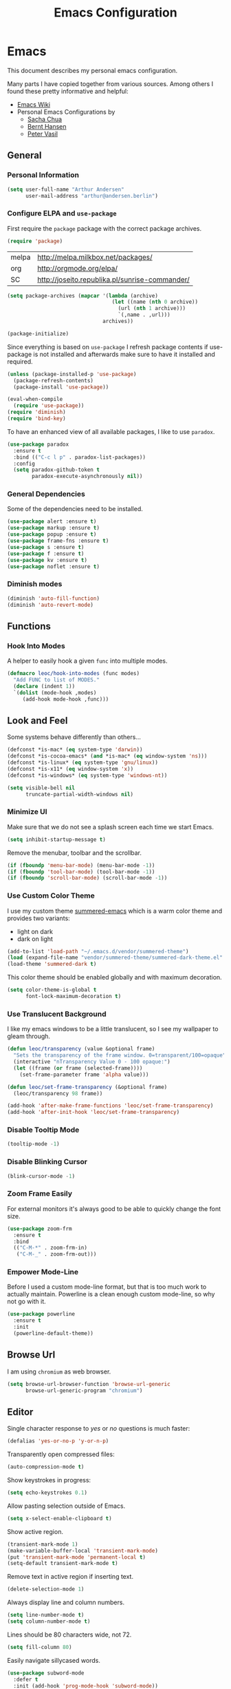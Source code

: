 #+TITLE: Emacs Configuration
* Emacs
:PROPERTIES:
:header-args: :results none :tangle yes
:END:

This document describes my personal emacs configuration.

Many parts I have copied together from various sources. Among others I
found these pretty informative and helpful:

- [[https://emacswiki.org/][Emacs Wiki]]
- Personal Emacs Configurations by
  - [[http://pages.sachachua.com/.emacs.d/Sacha.html][Sacha Chua]]
  - [[http://doc.norang.ca/org-mode.html][Bernt Hansen]]
  - [[https://github.com/leoc/emacs.d/blob/master/init.el][Peter Vasil]]

** General
*** Personal Information

#+BEGIN_SRC emacs-lisp
(setq user-full-name "Arthur Andersen"
      user-mail-address "arthur@andersen.berlin")
#+END_SRC

*** Configure ELPA and ~use-package~

First require the ~package~ package with the correct package archives.

#+BEGIN_SRC emacs-lisp
(require 'package)
#+END_SRC

#+NAME: package-archives
| melpa | http://melpa.milkbox.net/packages/             |
| org   | http://orgmode.org/elpa/                       |
| SC    | http://joseito.republika.pl/sunrise-commander/ |

#+NAME: initialize-package-archives
#+BEGIN_SRC emacs-lisp :var archives=package-archives
  (setq package-archives (mapcar '(lambda (archive)
                                    (let ((name (nth 0 archive))
                                      (url (nth 1 archive)))
                                      `(,name . ,url)))
                                 archives))

  (package-initialize)
#+END_SRC

Since everything is based on ~use-package~ I refresh package contents if
use-package is not installed and afterwards make sure to have it
installed and required.

#+BEGIN_SRC emacs-lisp
(unless (package-installed-p 'use-package)
  (package-refresh-contents)
  (package-install 'use-package))

(eval-when-compile
  (require 'use-package))
(require 'diminish)
(require 'bind-key)
#+END_SRC

To have an enhanced view of all available packages, I like to use ~paradox~.

#+BEGIN_SRC emacs-lisp
(use-package paradox
  :ensure t
  :bind (("C-c l p" . paradox-list-packages))
  :config
  (setq paradox-github-token t
        paradox-execute-asynchronously nil))
#+END_SRC

*** General Dependencies

Some of the dependencies need to be installed.

#+BEGIN_SRC emacs-lisp
(use-package alert :ensure t)
(use-package markup :ensure t)
(use-package popup :ensure t)
(use-package frame-fns :ensure t)
(use-package s :ensure t)
(use-package f :ensure t)
(use-package kv :ensure t)
(use-package noflet :ensure t)
#+END_SRC

*** Diminish modes

#+BEGIN_SRC emacs-lisp
(diminish 'auto-fill-function)
(diminish 'auto-revert-mode)
#+END_SRC

** Functions
*** Hook Into Modes

A helper to easily hook a given ~func~ into multiple modes.

#+BEGIN_SRC emacs-lisp
(defmacro leoc/hook-into-modes (func modes)
  "Add FUNC to list of MODES."
  (declare (indent 1))
  `(dolist (mode-hook ,modes)
     (add-hook mode-hook ,func)))
#+END_SRC
** Look and Feel

Some systems behave differently than others...

#+BEGIN_SRC emacs-lisp
(defconst *is-mac* (eq system-type 'darwin))
(defconst *is-cocoa-emacs* (and *is-mac* (eq window-system 'ns)))
(defconst *is-linux* (eq system-type 'gnu/linux))
(defconst *is-x11* (eq window-system 'x))
(defconst *is-windows* (eq system-type 'windows-nt))
#+END_SRC

#+BEGIN_SRC emacs-lisp
(setq visible-bell nil
      truncate-partial-width-windows nil)
#+END_SRC

*** Minimize UI

Make sure that we do not see a splash screen each time we start Emacs.

#+BEGIN_SRC emacs-lisp
(setq inhibit-startup-message t)
#+END_SRC

Remove the menubar, toolbar and the scrollbar.

#+BEGIN_SRC emacs-lisp
  (if (fboundp 'menu-bar-mode) (menu-bar-mode -1))
  (if (fboundp 'tool-bar-mode) (tool-bar-mode -1))
  (if (fboundp 'scroll-bar-mode) (scroll-bar-mode -1))
#+END_SRC

*** Use Custom Color Theme

I use my custom theme [[https://github.com/leoc/summered-emacs][summered-emacs]] which is a warm color theme and
provides two variants:

- light on dark
- dark on light

#+BEGIN_SRC emacs-lisp
  (add-to-list 'load-path "~/.emacs.d/vendor/summered-theme")
  (load (expand-file-name "vendor/summered-theme/summered-dark-theme.el" user-emacs-directory))
  (load-theme 'summered-dark t)
#+END_SRC

This color theme should be enabled globally and with maximum decoration.

#+BEGIN_SRC emacs-lisp
  (setq color-theme-is-global t
        font-lock-maximum-decoration t)
#+END_SRC

*** Use Translucent Background

I like my emacs windows to be a little translucent, so I see my
wallpaper to gleam through.

#+BEGIN_SRC emacs-lisp
(defun leoc/transparency (value &optional frame)
  "Sets the transparency of the frame window. 0=transparent/100=opaque"
  (interactive "nTransparency Value 0 - 100 opaque:")
  (let ((frame (or frame (selected-frame))))
    (set-frame-parameter frame 'alpha value)))

(defun leoc/set-frame-transparency (&optional frame)
  (leoc/transparency 98 frame))

(add-hook 'after-make-frame-functions 'leoc/set-frame-transparency)
(add-hook 'after-init-hook 'leoc/set-frame-transparency)
#+END_SRC

*** Disable Tooltip Mode

#+BEGIN_SRC emacs-lisp
  (tooltip-mode -1)
#+END_SRC

*** Disable Blinking Cursor

#+BEGIN_SRC emacs-lisp
  (blink-cursor-mode -1)
#+END_SRC

*** Zoom Frame Easily

For external monitors it's always good to be able to quickly change
the font size.

#+BEGIN_SRC emacs-lisp
(use-package zoom-frm
  :ensure t
  :bind
  (("C-M-*" . zoom-frm-in)
   ("C-M-_" . zoom-frm-out)))
#+END_SRC

*** Empower Mode-Line

Before I used a custom mode-line format, but that is too much work to
actually maintain. Powerline is a clean enough custom mode-line, so
why not go with it.

#+BEGIN_SRC emacs-lisp
  (use-package powerline
    :ensure t
    :init
    (powerline-default-theme))
#+END_SRC

** Browse Url

I am using ~chromium~ as web browser.

#+BEGIN_SRC emacs-lisp
(setq browse-url-browser-function 'browse-url-generic
      browse-url-generic-program "chromium")
#+END_SRC

** Editor

Single character response to /yes/ or /no/ questions is much faster:

#+BEGIN_SRC emacs-lisp
(defalias 'yes-or-no-p 'y-or-n-p)
#+END_SRC

Transparently open compressed files:

#+BEGIN_SRC emacs-lisp
(auto-compression-mode t)
#+END_SRC

Show keystrokes in progress:

#+BEGIN_SRC emacs-lisp
(setq echo-keystrokes 0.1)
#+END_SRC

Allow pasting selection outside of Emacs.

#+BEGIN_SRC emacs-lisp
(setq x-select-enable-clipboard t)
#+END_SRC

Show active region.

#+BEGIN_SRC emacs-lisp
(transient-mark-mode 1)
(make-variable-buffer-local 'transient-mark-mode)
(put 'transient-mark-mode 'permanent-local t)
(setq-default transient-mark-mode t)
#+END_SRC

Remove text in active region if inserting text.

#+BEGIN_SRC emacs-lisp
(delete-selection-mode 1)
#+END_SRC

Always display line and column numbers.

#+BEGIN_SRC emacs-lisp
(setq line-number-mode t)
(setq column-number-mode t)
#+END_SRC

Lines should be 80 characters wide, not 72.

#+BEGIN_SRC emacs-lisp
(setq fill-column 80)
#+END_SRC

Easily navigate sillycased words.

#+BEGIN_SRC emacs-lisp
  (use-package subword-mode
    :defer t
    :init (add-hook 'prog-mode-hook 'subword-mode))

  (with-eval-after-load 'subword
    (diminish 'subword-mode))
#+END_SRC

Make sure there is a newline in the end of each file.

#+BEGIN_SRC emacs-lisp
(setq require-final-newline t)
#+END_SRC

*** Case Handling

#+BEGIN_SRC emacs-lisp
  (defun leoc/capitalize-dwim ()
    (interactive)
    (if (region-active-p)
        (save-excursion (capitalize-region (region-beginning) (region-end)))
      (capitalize-word 1)))

  (defun leoc/upcase-dwim ()
    (interactive)
    (if (region-active-p)
        (save-excursion (upcase-region (region-beginning) (region-end)))
      (upcase-word 1)))

  (defun leoc/downcase-dwim ()
    (interactive)
    (if (region-active-p)
        (save-excursion (downcase-region (region-beginning) (region-end)))
      (downcase-word 1)))

  (bind-key "M-S-l" 'leoc/downcase-dwim)
  (bind-key "M-S-u" 'leoc/upcase-dwim)
  (bind-key "M-S-c" 'leoc/capitalize-dwim)
#+END_SRC

*** Align by Regular Expression

Sometimes I want to align multiple lines by a certain character,
string or regular expression. The function =align-regexp= comes in handy
here. I simply mark a region, hit =C-x a= type the string I want to be
aligned et voila!

#+BEGIN_SRC emacs-lisp
(global-set-key (kbd "C-x a") 'align-regexp)
#+END_SRC

*** Move Line

#+BEGIN_SRC emacs-lisp
(defun leoc/move-line-up ()
  "Move up the current line."
  (interactive)
  (transpose-lines 1)
  (previous-line 2))

(defun leoc/move-line-down ()
  "Move down the current line."
  (interactive)
  (next-line 1)
  (transpose-lines 1)
  (previous-line 1))
#+END_SRC

*** Duplicate Line or Region

#+BEGIN_SRC emacs-lisp
  (defun leoc/duplicate-current-line-or-region (arg)
    "Duplicates the current line or region ARG times.
  If there's no region, the current line will be duplicated."
    (interactive "p")
    (save-excursion
      (if (region-active-p)
          (leoc/duplicate-region arg)
        (leoc/duplicate-current-line arg))))

  (defun leoc/duplicate-region (num &optional start end)
    "Duplicates the region bounded by START and END NUM times.
  If no START and END is provided, the current region-beginning and
  region-end is used. Adds the duplicated text to the kill ring."
    (interactive "p")
    (let* ((start (or start (region-beginning)))
           (end (or end (region-end)))
           (region (buffer-substring start end)))
      (kill-ring-save start end)
      (goto-char start)
      (dotimes (i num)
        (insert region))))

  (defun leoc/duplicate-current-line (num)
    "Duplicate the current line NUM times."
    (interactive "p")
    (when (eq (point-at-eol) (point-max))
      (goto-char (point-max))
      (newline)
      (forward-char -1))
    (leoc/duplicate-region num (point-at-bol) (1+ (point-at-eol))))

  (bind-key "C-c d" 'leoc/duplicate-current-line-or-region)
#+END_SRC

*** New Line Above, Below and Beyond

#+BEGIN_SRC emacs-lisp
  (defun leoc/open-line-below ()
    (interactive)
    (end-of-line)
    (newline)
    (indent-for-tab-command))

  (defun leoc/open-line-above ()
    (interactive)
    (beginning-of-line)
    (newline)
    (forward-line -1)
    (indent-for-tab-command))

  (bind-key "C-o" 'leoc/open-line-below)
  (bind-key "M-o" 'leoc/open-line-above)
#+END_SRC

*** Toggle Quotes

#+BEGIN_SRC emacs-lisp
(global-set-key (kbd "C-z") 'toggle-quotes)
#+END_SRC

#+BEGIN_SRC emacs-lisp
  (defun current-quotes-char ()
    (nth 3 (syntax-ppss)))

  (defalias 'point-is-in-string-p 'current-quotes-char)

  (defun move-point-forward-out-of-string ()
    (while (point-is-in-string-p) (forward-char)))

  (defun move-point-backward-out-of-string ()
    (while (point-is-in-string-p) (backward-char)))

  (defun alternate-quotes-char ()
    (if (eq ?' (current-quotes-char)) ?\" ?'))

  (defun toggle-quotes ()
    (interactive)
    (if (point-is-in-string-p)
        (let ((old-quotes (char-to-string (current-quotes-char)))
              (new-quotes (char-to-string (alternate-quotes-char)))
              (start (make-marker))
              (end (make-marker)))
          (save-excursion
            (move-point-forward-out-of-string)
            (backward-delete-char 1)
            (set-marker end (point))
            (insert new-quotes)
            (move-point-backward-out-of-string)
            (delete-char 1)
            (insert new-quotes)
            (set-marker start (point))
            (replace-string new-quotes (concat "\\" new-quotes) nil start end)
            (replace-string (concat "\\" old-quotes) old-quotes nil start end)))
      (error "Point isn't in a string")))
#+END_SRC

*** Sentence Ending

Sentences do not need double spaces to end.

#+BEGIN_SRC emacs-lisp
(set-default 'sentence-end-double-space nil)
#+END_SRC

*** Hardcore Emacs

Some features should be disabled to promote other use of
functionality. For instance:

Disable marking regions with ~Shift~:

#+BEGIN_SRC emacs-lisp
(setq shift-select-mode nil)
#+END_SRC

Unset unholy keys.

#+BEGIN_SRC emacs-lisp
(global-unset-key [up])
(global-unset-key [down])
(global-unset-key [left])
(global-unset-key [right])
(global-unset-key [M-left])
(global-unset-key [M-right])
#+END_SRC

*** Auto-Refresh

Auto-refresh buffers.

#+BEGIN_SRC emacs-lisp
(global-auto-revert-mode 1)
#+END_SRC

Also auto-refresh dired, but be quiet about it.

#+BEGIN_SRC emacs-lisp
(setq global-auto-revert-non-file-buffers t)
(setq auto-revert-verbose nil)
#+END_SRC

*** Backup Files

#+BEGIN_SRC emacs-lisp
(defvar backups-dir (expand-file-name "backups" user-emacs-directory)
  "Specifies the directory to save backups in.")
(setq backup-directory-alist `((".*" . ,backups-dir)))
(unless (file-exists-p backups-dir)
  (make-directory backups-dir t))
(setq make-backup-files t               ; backup of a file the first time it is saved.
      backup-by-copying t               ; don't clobber symlinks
      version-control t                 ; version numbers for backup files
      delete-old-versions t             ; delete excess backup files silently
      delete-by-moving-to-trash t
      kept-old-versions 6               ; oldest versions to keep when a new numbered backup is made (default: 2)
      kept-new-versions 9               ; newest versions to keep when a new numbered backup is made (default: 2)
      )
#+END_SRC

*** Auto Save

Write auto-save files to custom directory.

#+BEGIN_SRC emacs-lisp
(defvar auto-saves-dir (expand-file-name "auto-saves" user-emacs-directory)
  "Specifies the directory to save auto-saves in.")
(unless (file-exists-p auto-saves-dir)
  (make-directory auto-saves-dir t))
(setq auto-save-file-name-transforms `((".*" ,auto-saves-dir t))
      auto-save-default t     ; auto-save every buffer that visits a file
      auto-save-timeout 20    ; number of seconds idle time before auto-save (default: 30)
      auto-save-interval 200  ; number of keystrokes between auto-saves (default: 300)
      )
#+END_SRC

*** Temporary Files

Change the temporary file directory.

#+BEGIN_SRC emacs-lisp
(defvar tmp-dir (expand-file-name "tmp" user-emacs-directory)
  "Specifies the temp directory.")
(unless (file-exists-p tmp-dir)
  (make-directory tmp-dir t))
(setq temporary-file-directory tmp-dir)
#+END_SRC

*** Set Coding System to UTF-8

#+BEGIN_SRC emacs-lisp
(set-language-environment 'utf-8)
(set-default-coding-systems 'utf-8)
(setq locale-coding-system 'utf-8)
(set-terminal-coding-system 'utf-8)
(set-keyboard-coding-system 'utf-8)
(set-selection-coding-system 'utf-8)
(prefer-coding-system 'utf-8)
#+END_SRC

*** Bookmarks

Write bookmarks to specific file.

#+BEGIN_SRC emacs-lisp
(setq bookmark-default-file (concat user-emacs-directory "bookmarks")
      bookmark-save-flag 1)
#+END_SRC

*** Smooth Scrolling

# Smooth Scrolling keeps the cursor away from edges when scrolling up or
# down.

# #+BEGIN_SRC emacs-lisp
# (ensure-package 'smooth-scrolling)
# (require 'smooth-scrolling)

# (setq redisplay-dont-pause t
#       scroll-margin 1
#       scroll-step 1
#       scroll-conservatively 10000
#       scroll-preserve-screen-position 1)
# #+END_SRC

*** Save History

#+BEGIN_SRC emacs-lisp
  (setq history-length 1000)
  (use-package savehist
    :init (savehist-mode)
    :config
    (progn
      (savehist-mode t)
      (setq savehist-additional-variables '(search ring regexp-search-ring)
            savehist-autosave-interval 60
            savehist-save-minibuffer-history t)))
#+END_SRC

*** Recent File

#+BEGIN_SRC emacs-lisp
(use-package recentf
  :defer t
  :init (recentf-mode)
  :config
  (setq recentf-max-saved-items 200
        recentf-auto-cleanup 300
        recentf-exclude (list "/\\.git/.*\\'" ; Git contents
                              "/elpa/.*\\'"   ; Package files
                              ".*\\.gz\\'"
                              "TAGS"
                              ".*-autoloads\\.el\\'"
                              "ido.last")))
#+END_SRC

*** Uniquify Buffer Names

#+BEGIN_SRC emacs-lisp
(use-package uniquify
  :config
  (setq uniquify-buffer-name-style 'forward
        uniquify-separator "/"
        uniquify-after-kill-buffer-p t
        uniquify-ignore-buffers-re "^\\*"))
#+END_SRC

*** Ediff

#+BEGIN_SRC emacs-lisp
(setq ediff-diff-options "-w"
      ediff-split-window-function 'split-window-horizontally
      ediff-window-setup-function 'ediff-setup-windows-plain)
#+END_SRC

*** Whitespace

Whitespace should be visible immediately. The ~whitespace~ package helps
displaying whitespace.

#+BEGIN_SRC emacs-lisp
  (use-package whitespace
    :diminish whitespace-mode
    :bind ("C-c T w" . whitespace-mode)
    :init (leoc/hook-into-modes #'whitespace-mode '(prog-mode-hook))
    :config
    (setq whitespace-style '(face
                             lines-tail
                             tabs
                             tab-mark
                             empty
                             trailing)
          whitespace-global-modes '(not go-mode)))
#+END_SRC

Also whitespace should be cleaned up automatically. To make sure, we
are not needlessly cleaning up whitespace in other peoples messed up
files, whitespace cleanup mode should only be activated, when the file
was initially clean.

#+BEGIN_SRC emacs-lisp
  (use-package whitespace-cleanup-mode
    :ensure t
    :diminish whitespace-cleanup-mode
    :bind (("C-c T W" . whitespace-cleanup-mode)
           ("C-c e w" . whitespace-cleanup))
    :init (leoc/hook-into-modes #'whitespace-cleanup-mode
            '(prog-mode-hook text-mode-hook))
    :config
    (progn
      (setq whitespace-cleanup-mode-only-if-initially-clean t)
      (add-to-list 'whitespace-cleanup-mode-ignore-modes 'go-mode)))
#+END_SRC

*** Auto-Save Buffer

When switching windows, file buffers should be saved automatically.

#+BEGIN_SRC emacs-lisp
  (defadvice switch-to-buffer (before save-buffer-now activate)
    (when buffer-file-name (save-buffer)))
  (defadvice other-window (before other-window-now activate)
    (when buffer-file-name (save-buffer)))
#+END_SRC

*** Browse Kill Ring

#+BEGIN_SRC emacs-lisp
(use-package browse-kill-ring
  :disabled t
  :ensure t
  :bind ("M-C-y" . browse-kill-ring)
  :config
  (setq browse-kill-ring-show-preview nil
        browse-kill-ring-quit-action 'save-and-restore))
#+END_SRC

*** Ibuffer

#+BEGIN_SRC emacs-lisp
(use-package ibuffer
  :bind ([remap list-buffers] . ibuffer)
  :init (add-hook 'ibuffer-mode-hook 'ibuffer-auto-mode)
  :config
  (progn
    (use-package ibuf-ext
      :config (setq ibuffer-show-empty-filter-groups nil))))

(use-package ibuffer-projectile
  :ensure t
  :defer t
  :init (with-eval-after-load 'ibuffer
          (defun leoc/ibuffer-group-buffers ()
            (setq ibuffer-filter-groups
                  (append
                   '(("IRC" (mode . erc-mode))
                     ("Help" (or (name . "\\*Help\\*")
                                 (name . "\\*Apropos\\*")
                                 (name . "\\*info\\*")))
                     ("Emacs" (or (name . "^\\*scratch\\*$")
                                  (name . "^\\*Messages\\*$")
                                  (name . "^\\*Completions\\*$")
                                  (name . "^\\*Backtrace\\*$")
                                  (mode . inferior-emacs-lisp-mode)))
                     ("root" (filename . "^/sudo:root.*"))
                     ("Org" (mode . org-mode)))
                   (ibuffer-projectile-generate-filter-groups)))
            (unless (eq ibuffer-sorting-mode 'filename/process)
              (ibuffer-do-sort-by-filename/process)))
          (add-hook 'ibuffer-hook
                    #'leoc/ibuffer-group-buffers)))
#+END_SRC

*** Yank Indent Mode

#+BEGIN_SRC emacs-lisp
  (defvar yank-indent-modes '(LaTeX-mode
                              TeX-mode
                              c++-mode
                              c-mode
                              cperl-mode
                              css-mode
                              emacs-lisp-mode
                              java-mode
                              jde-mode
                              js2-mode
                              ruby-mode
                              lisp-interaction-mode
                              perl-mode
                              prog-mode
                              sql-mode
                              tcl-mode)
    "Modes in which to indent regions that are yanked (or yank-popped)")

  (defvar yank-indent-ignore-modes '(coffee-mode)
    "Modes in which not to indent regions that are yanked (or yank-popped)")

  (defvar yank-advised-indent-threshold 1000
    "Threshold (# chars) over which indentation does not automatically occur.")

  (defun yank-advised-indent-function (beg end)
    "Do indentation, as long as the region isn't too large."
    (if (<= (- end beg) yank-advised-indent-threshold)
        (indent-region beg end nil)))

  (defadvice yank (after yank-indent activate)
    "If current mode is one of 'yank-indent-modes, indent yanked text (with prefix arg don't indent)."
    (if (and (not (ad-get-arg 0))
             (member major-mode yank-indent-modes)
             (not (member major-mode yank-indent-ignore-modes)))
        (let ((transient-mark-mode nil))
          (yank-advised-indent-function (region-beginning) (region-end)))))

  (defadvice yank-pop (after yank-pop-indent activate)
    "If current mode is one of 'yank-indent-modes, indent yanked text (with prefix arg don't indent)."
    (if (and (not (ad-get-arg 0))
             (member major-mode yank-indent-modes)
             (not (member major-mode yank-indent-ignore-modes)))
        (let ((transient-mark-mode nil))
          (yank-advised-indent-function (region-beginning) (region-end)))))

  (defun yank-unindented ()
    (interactive)
    (yank t))
#+END_SRC

** Packages
*** Flycheck

#+BEGIN_SRC emacs-lisp
(use-package flycheck
  :ensure t
  :bind ("C-c l e" . list-flycheck-errors)
  :commands (flycheck-get-checker-for-buffer
             flycheck-may-enable-mode)
  :init
  (add-hook 'after-init-hook #'global-flycheck-mode)
  :config
  (progn
    (defun leoc/flycheck-mode-on-safe ()
      (when (and (flycheck-may-enable-mode)
                 (flycheck-get-checker-for-buffer))
        (flycheck-mode)))
    (advice-add 'flycheck-mode-on-safe :override
                #'leoc/flycheck-mode-on-safe)))
#+END_SRC

*** Git

The best Git interface I have seen so far is Magit.

#+BEGIN_SRC emacs-lisp
  (use-package magit
    :ensure t
    :bind
    (("C-x g" . magit-status)
     :map magit-status-mode-map
     ("C-x C-k" . leoc/magit-kill-file-on-line)
     ("q" . leoc/magit-quit-session)
     ("W" . leoc/magit-toggle-whitespace))
    :config
    (progn
      (setq magit-auto-revert-mode nil)

      (defadvice magit-status (around magit-fullscreen activate)
        (unless (get-register :magit-fullscreen)
          (window-configuration-to-register :magit-fullscreen))
        ad-do-it
        (delete-other-windows))

      (defun leoc/magit-kill-file-on-line ()
        "Show file on current magit line and prompt for deletion."
        (interactive)
        (magit-visit-item)
        (delete-current-buffer-file)
        (magit-refresh))

      (defun leoc/magit-quit-session ()
        "Restores the previous window configuration and kills the magit buffer"
        (interactive)
        (kill-buffer)
        (jump-to-register :magit-fullscreen)
        (set-register :magit-fullscreen nil))

      (defun leoc/magit-toggle-whitespace ()
        (interactive)
        (if (member "-w" magit-diff-options)
            (leoc/magit-dont-ignore-whitespace)
          (leoc/magit-ignore-whitespace)))

      (defun leoc/magit-ignore-whitespace ()
        (interactive)
        (add-to-list 'magit-diff-options "-w")
        (magit-refresh))

      (defun leoc/magit-dont-ignore-whitespace ()
        (interactive)
        (setq magit-diff-options (remove "-w" magit-diff-options))
        (magit-refresh))))
#+END_SRC

The only things left are some modes to edit git-specific files.

#+BEGIN_SRC emacs-lisp
  (use-package gitconfig-mode :ensure t)
  (use-package gitignore-mode :ensure t)
  (use-package git-commit :ensure t)
  (use-package git-timemachine
    :ensure t
    :bind ("C-c v t" . git-timemachine-toggle))
#+END_SRC

To have inline information about not committed changes I use ~diff-hl~.

#+BEGIN_SRC emacs-lisp
  (use-package diff-hl
    :ensure t
    :defer t
    :init
    (progn
      (add-hook 'prog-mode-hook 'diff-hl-mode)
      (add-hook 'dired-mode-hook 'diff-hl-dired-mode)))
#+END_SRC

*** Gist

#+BEGIN_SRC emacs-lisp
(use-package yagist
  :ensure t
  :bind(("C-c G c" . yagist-region-or-buffer)
        ("C-c G p" . yagist-region-or-buffer-private)
        ("C-c G l" . yagist-list))
  :config (setq yagist-view-gist t))
#+END_SRC

** Editing
*** Show Parenthesis

Highlight matching parentheses when the point is on them.

#+BEGIN_SRC emacs-lisp
(show-paren-mode 1)
#+END_SRC

*** Spell-Checking with FlySpell

#+BEGIN_SRC emacs-lisp
  (use-package flyspell
    :defer t
    :bind (:map flyspell-mode-map
                ("M-\t" . nil)
                ("C-:" . flyspell-auto-correct-word)
                ("C-." . ispell-word))
    :config
    (progn
      (defun leoc/flyspell-switch-dictionary ()
        (interactive)
        (let* ((dic ispell-current-dictionary)
               (change (if (string= dic "deutsch8") "english" "deutsch8")))
          (ispell-change-dictionary change)
          (message "Dictionary switched from %s to %s" dic change)))

      (setq flyspell-use-meta-tab nil
            flyspell-issue-welcome-flag nil
            flyspell-issue-message-flag nil)))
#+END_SRC

*** Edit File as Super User

#+BEGIN_SRC emacs-lisp
(defun sudo-edit (&optional arg)
  (interactive "p")
  (if (or arg (not buffer-file-name))
      (find-file (concat "/sudo:root@localhost:" (ido-read-file-name "File: ")))
    (find-alternate-file (concat "/sudo:root@localhost:" buffer-file-name))))
#+END_SRC

*** Multiple Cursors

#+BEGIN_SRC emacs-lisp
  (use-package multiple-cursors
    :ensure t
    :demand t
    :config
    (progn
      (bind-key "M-n" 'mc/mark-next-like-this)
      (bind-key "M-p" 'mc/mark-previous-like-this)
      (bind-key "C-x C-m" 'mc/mark-all-dwim)
      (bind-key "C-c b i" 'mc/insert-numbers)
      (bind-key "C-c b h" mc-hide-unmatched-lines-mode)
      (bind-key "C-c b a" 'mc/mark-all-like-this)
      (bind-key "C-c b d" 'mc/mark-all-symbols-like-this-in-defun)
      (bind-key "C-c b r" 'mc/reverse-regions)
      (bind-key "C-c b s" 'mc/sort-regions)
      (bind-key "C-c b l" 'mc/edit-lines)
      (bind-key "C-c b C-a" 'mc/edit-beginnings-of-lines)
      (bind-key "C-c b C-e" 'mc/edit-ends-of-lines)))
#+END_SRC

*** Expand Region

#+BEGIN_SRC emacs-lisp
(use-package expand-region
  :ensure t
  :bind (("C-=" . er/expand-region)
         ("C-M-m" . er/expand-region)))
#+END_SRC

*** Remote Files via Tramp

Tramp is a package that comes with Emacs and allows working with
remote files and remote directories.

#+BEGIN_SRC emacs-lisp
  (use-package tramp
    :defer t
    :config
    (progn
      (setq my-tramp-ssh-completions
            '((tramp-parse-sconfig "~/.ssh/config")))

      (setq tramp-backup-directory-alist backup-directory-alist
            tramp-auto-save-directory (locate-user-emacs-file "tramp-auto-save"))
      (setq tramp-default-proxies-alist
            '(("thujone" "root" "/sshx:arthur@thujone:")
              ((regexp-quote (system-name)) nil nil)
              (nil "\\`root\\'" "/ssh:%h:")))))
#+END_SRC

*** Very Large Files

#+BEGIN_SRC emacs-lisp
(use-package vlf
  :ensure t
  :config
  (progn
    (require 'vlf-setup)
    (setq vlf-application 'dont-ask)))
#+END_SRC

*** Isearch with Regular Expressiond by Default

#+BEGIN_SRC emacs-lisp
(bind-key "C-s" 'isearch-forward-regexp)
(bind-key "C-r" 'isearch-backward-regexp)
(bind-key "C-M-s" 'isearch-forward)
(bind-key "C-M-r" 'isearch-backward)
#+END_SRC

*** Indent Region or Buffer

#+BEGIN_SRC emacs-lisp
(defun indent-buffer ()
  (interactive)
  (indent-region (point-min) (point-max)))

(defun indent-region-or-buffer ()
  "Indents a region if selected, otherwise the whole buffer."
  (interactive)
  (save-excursion
    (if (region-active-p)
        (progn
          (indent-region (region-beginning) (region-end))
          (message "Indented selected region."))
      (progn
        (indent-buffer)
        (message "Indented buffer.")))))
#+END_SRC

*** Easily Build RegExps with =re-builder=

#+BEGIN_SRC emacs-lisp
(use-package re-builder
  :ensure t
  :defer t
  :config
  (progn
    (setq reb-re-syntax 'string)))
#+END_SRC

*** Speed Things Up With Snippets

#+BEGIN_SRC emacs-lisp
  (use-package yasnippet
    :ensure t
    :defer t
    :mode ("\\.yasnippet$" . yasnippet-mode)
    :diminish yas-minor-mode
    :init
    (yas-global-mode 1)
    :config
    (progn
      (setq yas-verbosity 0
            yas/snippet-dirs `(,(expand-file-name "snippets" user-emacs-directory))
            yas/expand-only-for-last-commands '(self-insert-command yas/exit-all-snippets yas/abort-snippet yas/skip-and-clear-or-delete-char yas/next-field-or-maybe-expand)
            ;; No dropdowns please, yas
            yas/prompt-functions '(yas/ido-prompt yas/completing-prompt)
            ;; Wrap around region
            yas/wrap-around-region t)

      (defun yas/goto-end-of-active-field ()
        (interactive)
        (let* ((snippet (car (yas/snippets-at-point)))
               (position (yas/field-end (yas/snippet-active-field snippet))))
          (if (= (point) position)
              (move-end-of-line)
            (goto-char position))))

      (defun yas/goto-start-of-active-field ()
        (interactive)
        (let* ((snippet (car (yas/snippets-at-point)))
               (position (yas/field-start (yas/snippet-active-field snippet))))
          (if (= (point) position)
              (move-beginning-of-line)
            (goto-char position))))

      (define-key yas/keymap (kbd "C-e") 'yas/goto-end-of-active-field)
      (define-key yas/keymap (kbd "C-a") 'yas/goto-start-of-active-field)
      (define-key yas/keymap (kbd "<return>") 'yas/exit-all-snippets)))
#+END_SRC
*** Auto Completion

#+BEGIN_SRC emacs-lisp
  (use-package company
    :ensure t
    :demand t
    :diminish company-mode
    :bind (("C-<tab>" . company-complete)
           :map company-active-map
           ("C-n" . company-select-next)
           ("C-p" . company-select-previous)
           ("<tab>" . company-complete-selection)
           ("C-j" . company-complete-selection))
    :config
    (progn
      (add-hook 'prog-mode-hook 'company-mode)

      (setq company-idle-delay 0.5
            company-tooltip-limit 10
            company-minimum-prefix-length 2
            company-show-numbers t
            company-global-modes '(not magit-status-mode))

      (use-package company-dabbrev
        :config
        (setq company-dabbrev-downcase nil))

      (use-package company-quickhelp
        :ensure t
        :init
        (with-eval-after-load 'company
          (company-quickhelp-mode)))))
#+END_SRC
*** Be Smart About Parenthesis Pairs

#+BEGIN_SRC emacs-lisp
  (use-package smartparens
    :ensure t
    :config
    (smartparens-global-mode))
#+END_SRC

** Navigation
*** Switching Buffers Back And Forth

#+BEGIN_SRC emacs-lisp
(bind-key "C-S-<left>" 'previous-buffer)
(bind-key "C-S-<right>" 'next-buffer)
#+END_SRC

*** Switching Windows Back And Forth

#+BEGIN_SRC emacs-lisp
(bind-key "C-x O" '(lambda () (interactive) (other-window -1)))
(bind-key "C-x C-o" '(lambda () (interactive) (other-window 2)))
#+END_SRC

*** File Navigation with Dired

Dired helps me using this beautiful files I love so dearly.

#+BEGIN_SRC emacs-lisp
  (use-package dired
    :bind (("C-x C-j" . dired-jump)
           ("C-x 4 C-j" . dired-jump-other-window)
           :map dired-mode-map
           ("C-x C-k" . dired-do-delete)
           ("C-o" . leoc/dired-open-externally)
           ("C-c C-o" . dired-omit-mode))
    :config
    (progn
      (require 'dired-x)

      (setq dired-omit-verbose nil)

      (defun leoc/dired-open-externally ()
        (interactive)
        (let* ((file-list (dired-get-marked-files))
               (proceed-p (if (<= (length file-list) 5)
                              t
                            (y-or-n-p "Open more than 5 files?"))))
          (when proceed-p
            (cond
             (*is-windows*
              (mapc (lambda (file-path)
                      (w32-shell-execute "open" (replace-regexp-in-string "/" "\\" file-path t t)))
                    file-list))
             (*is-mac*
              (mapc (lambda (file-path)
                      (shell-command (format "open \"%s\"" file-path)))
                    file-list))
             (*is-linux*
              (mapc (lambda (file-path)
                      (let (process-connection-type)
                        (start-process "" nil "xdg-open" file-path)))
                    file-list))))))

      (setq dired-auto-revert-buffer t
            dired-listing-switches "-alhF --group-directories-first -v"
            dired-omit-files "^\\.[^.].*$")

      (dolist (fun '(dired-do-rename
                     dired-create-directory
                     wdired-abort-changes))
        (eval `(defadvice ,fun (after revert-buffer activate)
                 (revert-buffer))))
      (add-hook 'dired-mode-hook #'(lambda ()
                                     (dired-omit-mode 1)
                                     (diff-hl-dired-mode)))))
#+END_SRC

Dired Details hides some information in the dired buffer.

#+BEGIN_SRC emacs-lisp
  (use-package dired-details
    :ensure t
    :config
    (progn
      (setq-default dired-details-hidden-string "--- ")
      (dired-details-install)))
#+END_SRC

Emacs provides transparent archive support out of the box, but
~dired-atool~ gives flexible tools to pack and unpack archives.

#+BEGIN_SRC emacs-lisp
  (use-package dired-atool
    :ensure t
    :init
    (dired-atool-setup)
    :bind (:map dired-mode-map
                ("z" . dired-atool-do-unpack)
                ("Z" . dired-atool-do-pack)))
#+END_SRC

*** Streamline Popup Windows

Popwin helps to control all those secondary windows and buffers that
pop up while using those various modes we love so dearly. You can
define special display configurations based on the buffers name that
pops up.

#+BEGIN_SRC emacs-lisp
  (use-package popwin
    :ensure t
    :config
    (progn
      (popwin-mode)
      (bind-key "C-z" popwin:keymap)

      (defun leoc/get-popwin-height (&optional size)
        (let* ((default-values (cond ((>= (display-pixel-height) 1000) '(30 20 15))
                                     ((and (< (display-pixel-height) 1000)
                                           (>= (display-pixel-height) 900)) '(25 20 15))
                                     ((< (display-pixel-height) 900) '(20 15 10)))))
          (cond ((eq size 'small) (nth 2 default-values))
                ((eq size 'medium) (nth 1 default-values))
                (:else (nth 0 default-values)))))

      (setq popwin:special-display-config
            `((help-mode :height ,(leoc/get-popwin-height) :stick t)
              ("*Completions*" :noselect t)
              ("*compilation*" :noselect t :height ,(leoc/get-popwin-height))
              ("*Messages*")
              ("*Occur*" :noselect t)
              ("\\*helm.*" :noselect nil :regexp t  :height ,(leoc/get-popwin-height 'big))
              ("\\*Slime Description.*" :noselect t :regexp t :height ,(leoc/get-popwin-height))
              ("*magit-commit*" :noselect t :height ,(leoc/get-popwin-height) :width 80 :stick t)
              ("COMMIT_EDITMSG" :noselect t :height ,(leoc/get-popwin-height) :width 80 :stick t)
              ("*magit-diff*" :noselect t :height ,(leoc/get-popwin-height) :width 80)
              ("*magit-edit-log*" :noselect t :height ,(leoc/get-popwin-height 'small) :width 80)
              ("*magit-process*" :noselect t :height ,(leoc/get-popwin-height 'small) :width 80)
              ("\\*Slime Inspector.*" :regexp t :height ,(leoc/get-popwin-height))
              ("*Ido Completions*" :noselect t :height ,(leoc/get-popwin-height))
              ("\\*ansi-term\\*.*" :regexp t :height ,(leoc/get-popwin-height))
              ("*shell*" :height ,(leoc/get-popwin-height))
              (".*overtone.log" :regexp t :height ,(leoc/get-popwin-height))
              ("*gists*" :height ,(leoc/get-popwin-height))
              ("*sldb.*":regexp t :height ,(leoc/get-popwin-height))
              ("*Gofmt Errors*" :noselect t)
              ("\\*godoc" :regexp t :height ,(leoc/get-popwin-height))
              ("*Shell Command Output*" :noselect t)
              ("*cider-doc*" :height ,(leoc/get-popwin-height 'medium) :stick t)
              ("\\*cider-repl " :regexp t :height ,(leoc/get-popwin-height 'medium) :stick t)
              ("*Kill Ring*" :height ,(leoc/get-popwin-height))
              ("*project-status*" :noselect t)
              ("*pytest*" :noselect t)
              ("*Python*" :stick t)
              ("*Python Doc*" :noselect t)
              ("*jedi:doc*" :noselect t)
              ("*Registers*" :noselect t)
              ("*ielm*" :stick t)
              ("*Flycheck errors*" :stick t :noselect t)
              ("*processing-compilation*" :noselect t)
              ("*anaconda-doc*" :noselect t)
              ("*company-documentation*" :noselect t :height ,(leoc/get-popwin-height 'small))
              ("*wclock*" :noselect t :height ,(leoc/get-popwin-height 'small))
              ("*cscope*" :height ,(leoc/get-popwin-height 'medium))
              ("*xref*" :height ,(leoc/get-popwin-height 'medium))))))
#+END_SRC

#+RESULTS:
: t

*** Handle Projects with Projectile

#+BEGIN_SRC emacs-lisp
  (use-package projectile
    :ensure t
    :demand t
    :init
    (projectile-global-mode)
    :diminish projectile-mode
    :config
    (setq projectile-remember-window-configs t
          projectile-switch-project-action 'projectile-dired
          projectile-indexing-method 'git
          projectile-completion-system 'ido))
#+END_SRC

*** Helm
**** Find Occurences via Helm Swoop

#+BEGIN_SRC emacs-lisp
  (use-package helm-swoop
    :ensure t
    :bind (("C-c h o" . helm-swoop)))
#+END_SRC

**** Go To Symbol in File

#+BEGIN_SRC emacs-lisp
  (use-package helm-imenu
    :ensure helm
    :bind (("C-c h i" . helm-imenu)))
#+END_SRC

**** Find Files via =locate=

#+BEGIN_SRC emacs-lisp
  (use-package helm-locate
    :ensure helm
    :bind (("C-c h l" . helm-locate)))
#+END_SRC

**** Find Documentation Entries via Helm

#+BEGIN_SRC emacs-lisp
(use-package helm-dash
  :ensure t)
#+END_SRC

**** Find Files in Project

With helm we can find files within our projectile projects.

#+BEGIN_SRC emacs-lisp
  (use-package helm-projectile
     :defer t
     :ensure t
     :demand t
     :init
     (progn
       (define-key projectile-command-map (kbd "g") #'helm-projectile-grep)
       (define-key projectile-command-map (kbd "s") #'helm-projectile-ag)))
#+END_SRC

**** Grep Through Files with ~ag~

#+BEGIN_SRC emacs-lisp
  (use-package helm-ag :ensure t)
#+END_SRC

*** Improved Completing Read with Ido

The package ~ido~ (Interactively Do Things) provides better completing
reads, showing candidates interactively.

#+BEGIN_SRC emacs-lisp
  (use-package ido
    :demand t
    :config
    (progn
      (ido-mode 1)
      (ido-everywhere 1)

      (setq ido-enable-prefix nil
            ido-enable-flex-matching t
            ido-case-fold nil
            ido-create-new-buffer 'always
            ido-auto-merge-work-directories-length -1
            ido-max-prospects 10
            ido-use-filename-at-point nil
            ido-default-file-method 'selected-window
            ido-max-directory-size 100000)
      (set-default 'imenu-auto-rescan t)

      (add-hook 'ido-setup-hook
                '(lambda ()
                   (define-key ido-common-completion-map (kbd "C-n") 'ido-next-match)
                   (define-key ido-common-completion-map (kbd "C-p") 'ido-prev-match)
                   (define-key ido-file-completion-map (kbd "C-w") 'ido-delete-backward-updir)
                   (define-key ido-file-completion-map (kbd "C-x C-w") 'ido-copy-current-file-name)))))
#+END_SRC

The package ~ido-ubiquitous~ replaces stock emacs completion with ido
completion wherever it is possible to do so without breaking things.

#+BEGIN_SRC emacs-lisp
  (use-package ido-ubiquitous
    :ensure t
    :config
    (progn
      (ido-ubiquitous-mode)
      (dolist (cmd '(sh-set-shell
                     ispell-change-dictionary
                     add-dir-local-variable
                     ahg-do-command
                     sclang-dump-interface
                     sclang-dump-full-interface
                     kill-ring-search
                     tmm-menubar
                     erc-iswitchb
                     iswitchb-buffer))
        (add-to-list 'ido-ubiquitous-command-overrides
                     `(disable exact ,(symbol-name cmd))))))
#+END_SRC

I find it much better to see the results of ~ido-mode~ in a vertical
manner. Vertical mode is much more friendly to the eye...

#+BEGIN_SRC emacs-lisp
(use-package ido-vertical-mode
  :ensure t
  :init
  (ido-vertical-mode 1))
#+END_SRC

Fuzzy Matching à la Sublime Text makes some things easier too.

#+BEGIN_SRC emacs-lisp
  (use-package flx-ido
    :ensure t
    :init
    (flx-ido-mode 1)
    :config
    (setq ido-use-faces nil
          ido-enable-flex-matching t))
#+END_SRC

Smex is a ~M-x~ enhancement for Emacs. Built on top of IDO, it provides
a convenient interface to your recently and most frequently used
commands. And to all the other commands, too.

#+BEGIN_SRC emacs-lisp
  (use-package smex
    :ensure t
    :bind (([remap execute-extended-command] . smex)
           ("M-X" . smex-major-mode-commands)))
#+END_SRC

*** Jumping around windows & buffers

Going to a line is traditionally bound to =M-g M-g=. I use the prefix
=M-g= to bind the ~avy~ package, which provides means to jump to char,
word, line and much more.

| *Binding* | *Function*        |
|---------+-----------------|
| ~M-g j~   | ~avy-goto-char~   |
| ~M-g l~   | ~avy-goto-line~   |
| ~M-g u~   | ~avy-goto-word-0~ |

#+BEGIN_SRC emacs-lisp
(use-package avy
  :ensure t
  :bind (("M-g j" . avy-goto-char)
         ("M-g l" . avy-goto-line)
         ("M-g u" . avy-goto-word-0)))
#+END_SRC

*** Temporary Window Configurations

#+BEGIN_SRC emacs-lisp
;; (defvar frame-winset-mode-line "")
;; (put 'frame-winset-mode-line 'risky-local-variable t)

;; (unless (memq 'frame-winset-mode-line global-mode-string)
;;   (setq global-mode-string (append '(frame-winset-mode-line)
;;                                    global-mode-string)))

;; (defface frame-winset-active-face
;;   '((t (:foreground "yellow" :bold 't)))
;;   "Winset mode line color"
;;   :group 'faces)

;; (defface frame-winset-inactive-face
;;   '((t (:foreground "gray")))
;;   "Winset mode line color"
;;   :group 'faces)

(defun frame-winset-update-mode-line ()
  "Set the modeline accordingly to the current state."
  (let ((current-index (frame-parameter nil 'window-configuration-index)))
    (setq frame-winset-mode-line
          (loop for element in '("[" 0 1 2 3 4 5 6 7 8 "]")
                collect (let ((element-string (format "%s " (if (stringp element)
                                                               element
                                                              (+ 1 element)))))
                          (if (eq element current-index)
                              (propertize element-string
                                          'face 'frame-winset-active-face)
                            (propertize element-string
                                        'face 'frame-winset-inactive-face)))))
  (force-mode-line-update)))

(defun window-toggle-maximize ()
  "Make the current window the maximum and go back."
  (interactive)
  (let ((last-window-configuration (frame-parameter nil 'temp-buffer-save)))
    (if last-window-configuration
        (progn
          (set-window-configuration last-window-configuration)
          (set-frame-parameter nil 'temp-buffer-save nil))
        (progn
          (set-frame-parameter nil 'temp-buffer-save (current-window-configuration))
          (delete-other-windows)))))

(defun substitute-nth (n value list)
  "Substitute the element at N by VALUE in given LIST."
  (loop for i from 0
        for j in list
        collect (if (= i n) value j)))

(set-frame-parameter nil 'window-configurations '(nil nil nil nil nil nil nil nil nil))
(set-frame-parameter nil 'window-configuration-index 0)

(defun window-setup-frame (frame)
  "Set the frame parameters of FRAME needed for fast window configuration switching."
  (set-frame-parameter frame 'window-configurations '(nil nil nil nil nil nil nil nil nil))
  (set-frame-parameter frame 'window-configuration-index 0))
(add-hook 'after-make-frame-functions 'window-setup-frame)

(defun window-switch-to-configuration (index)
  "Switch to a frame local window configuration with INDEX."
  (let* ((index (- index 1))
         (current-index (frame-parameter nil 'window-configuration-index))
         (configurations (frame-parameter nil 'window-configurations))
         (new-configurations (substitute-nth current-index (current-window-configuration) configurations)))
    (unless (eq index current-index)
      (set-frame-parameter nil 'window-configurations new-configurations)
      (set-frame-parameter nil 'window-configuration-index index)
      (if (nth index configurations)
          (set-window-configuration (nth index configurations))
        (delete-other-windows))
      (frame-winset-update-mode-line))))

(global-set-key (kbd "M-1") '(lambda () (interactive) (window-switch-to-configuration 1)))
(global-set-key (kbd "M-2") '(lambda () (interactive) (window-switch-to-configuration 2)))
(global-set-key (kbd "M-3") '(lambda () (interactive) (window-switch-to-configuration 3)))
(global-set-key (kbd "M-4") '(lambda () (interactive) (window-switch-to-configuration 4)))
(global-set-key (kbd "M-5") '(lambda () (interactive) (window-switch-to-configuration 5)))
(global-set-key (kbd "M-6") '(lambda () (interactive) (window-switch-to-configuration 6)))
(global-set-key (kbd "M-7") '(lambda () (interactive) (window-switch-to-configuration 7)))
(global-set-key (kbd "M-8") '(lambda () (interactive) (window-switch-to-configuration 8)))
(global-set-key (kbd "M-9") '(lambda () (interactive) (window-switch-to-configuration 9)))
(global-set-key (kbd "M-0") '(lambda () (interactive) (window-toggle-maximize)))
#+END_SRC
*** Speedbar As Sidebar

Speedbar is a sidebar that shows the file tree.

#+BEGIN_SRC emacs-lisp
(use-package speedbar
  :config
  (setq speedbar-use-images nil ; Only use ASCII characters
        speedbar-update-flag nil ; Do not update automatically.
        speedbar-show-unknown-files t ; Show all files in speedbar, such as Ruby and Java files.
        ))
#+END_SRC

** Programming

#+BEGIN_SRC emacs-lisp
  (use-package which-func
    :init
    (which-func-mode 1))
#+END_SRC

*** Appearance

#+BEGIN_SRC emacs-lisp
  (defun leoc/prog-mode-defaults ()
    "Sets custom programming defaults."
    (set (make-local-variable 'comment-auto-fill-only-comments) t)
    (auto-fill-mode t)
    (font-lock-add-keywords
     nil '(("\\<\\(FIX\\|TODO\\|FIXME\\|HACK\\|REFACTOR\\):"
            1 font-lock-warning-face t))))

  (add-hook 'prog-mode-hook 'leoc/prog-mode-defaults)
#+END_SRC

*** Documentation
**** Dash

#+BEGIN_SRC emacs-lisp
(use-package helm-dash :ensure t)
#+END_SRC

*** Languages / Environments
**** Web
***** HTML
****** Haml-mode

Haml (HTML Abstraction Markup Language) is a templating system to
avoid writing the inline code in a web document and make HTML easy and
clean. Haml gives the flexibility to have some dynamic content in
HTML. Similar to other web languages like PHP, ASP, JSP and template
systems like eRuby, Haml also embeds some code that gets executed
during runtime and generates HTML code in order to provide some
dynamic content. In order to run Haml code, files need to have .haml
extension. These files are similar to .erb or eRuby files which also
help to embed Ruby code while developing a web application.

#+BEGIN_SRC emacs-lisp
  (use-package haml-mode
    :ensure t
    :mode "\\.hamlc?\\'")
#+END_SRC

****** Emmet-mode

Emmet-mode provides [[https://www.emacswiki.org/emacs/ZenCoding][ZenCoding]]-features for Emacs.

#+BEGIN_SRC emacs-lisp
  (use-package emmet-mode
    :ensure t
    :config
    (add-hook 'sgml-mode-hook 'emmet-mode)
    (add-hook 'css-mode-hook  'emmet-mode)
    (setq emmet-self-closing-tag-style " /"))
#+END_SRC

***** Stylesheets

For stylesheets I use a variety of preprocessors, which have some
similar settings. Mainly the indentation and the use of ~rainbow-mode~,
which shows the colors directly within the buffer.

#+BEGIN_SRC emacs-lisp
(defun leoc/css-defaults ()
  (setq css-indent-offset 2)
  (rainbow-mode))
#+END_SRC

Basic CSS mode should activate those settings.

#+BEGIN_SRC emacs-lisp
(add-hook 'css-mode-hook 'leoc/css-defaults)
#+END_SRC

SCSS mode combines functionality for SASS and SCSS syntax.

#+BEGIN_SRC emacs-lisp
  (use-package scss-mode
    :ensure t
    :defer t
    :init
    (progn
      (add-hook 'scss-mode-hook 'leoc/css-defaults)
      (add-hook 'scss-mode-hook
                #'(lambda ()
                    (setq scss-compile-at-save nil)))))
#+END_SRC

Stylus is an interesting preprocessor combinding multiple paradigms
for writing complex stylesheets.

#+BEGIN_SRC emacs-lisp
(use-package stylus-mode
  :ensure t
  :defer t
  :init
  (add-hook 'stylus-mode-hook 'leoc/css-defaults))
#+END_SRC

***** JavaScript

#+BEGIN_SRC emacs-lisp
  (flycheck-def-config-file-var flycheck-jscs javascript-jscs ".jscsrc" :safe #'stringp)
  (flycheck-define-checker javascript-jscs
    "A JavaScript code style checker."
    :command ("jscs" "--reporter" "checkstyle"
              (config-file "--config" flycheck-jscs)
              source)
    :error-parser flycheck-parse-checkstyle
    :modes (js-mode js2-mode js3-mode)
    :next-checkers (javascript-jshint))
  (add-to-list 'flycheck-checkers 'javascript-jscs)
#+END_SRC

***** CoffeeScript

#+BEGIN_SRC emacs-lisp
  (use-package coffee-mode
    :ensure t
    :init
    (progn
      (setq coffee-tab-width 2)
      (add-hook 'coffee-mode-hook '(lambda ()
                                     (set (make-local-variable 'tab-width) 2)
                                     (setq coffee-js-mode 'javascript-mode)
                                     (setq tab-stop-list '(2 4 6 8 10 12 14 16 18 20 22 24 26 28 30 32 34 36 38 40 42 44 46 48 50 52 54 56 58 60))
                                     (electric-indent-mode -1)))))
#+END_SRC

**** Ruby

#+BEGIN_SRC emacs-lisp
  (use-package rinari :ensure t :defer t)
  (use-package bundler :ensure t :defer t)
  (use-package ruby-end
    :ensure t
    :defer t
    :diminish ruby-end-mode)
  (use-package inf-ruby :ensure t :defer t)
  (use-package rvm :ensure t :defer t)
  (use-package robe
    :ensure t
    :defer t
    :init
    (progn
      (add-hook 'ruby-mode-hook 'robe-mode)
      (eval-after-load 'company
        '(push 'company-robe company-backends))

      (defadvice inf-ruby-console-auto (before activate-rvm-for-robe activate)
        (rvm-activate-corresponding-ruby))))
  (use-package rubocop
    :ensure t
    :defer t
    :diminish rubocop-mode
    :init
    (add-hook 'ruby-mode-hook 'rubocop-mode))
#+END_SRC

**** Python

#+BEGIN_SRC emacs-lisp
(use-package python-mode
  :ensure t
  :config
  (flycheck-add-next-checker 'python-flake8 'python-pylint))
#+END_SRC

**** LISP

Paredit is a great mode to work with LISPs parenthesis.

#+BEGIN_SRC emacs-lisp
  (use-package paredit :ensure t)
#+END_SRC

#+BEGIN_SRC emacs-lisp
  (use-package rainbow-delimiters
    :ensure t
    :defer t
    :diminish rainbow-delimiters-mode
    :init
    (leoc/hook-into-modes #'rainbow-delimiters-mode
      '(text-mode-hook prog-mode-hook)))
#+END_SRC

***** Clojure

#+BEGIN_SRC emacs-lisp
  (use-package cider :ensure t)
  (use-package clojure-mode :ensure t)
#+END_SRC

****** ClojureScript

***** Emacs Lisp

#+BEGIN_SRC emacs-lisp
  (use-package lisp-mode
    :defer t
    :mode (("\\.el$" . emacs-lisp-mode)
           ("/Cask$" . emacs-lisp-mode))
    :init
    (setq initial-major-mode 'emacs-lisp-mode)
    :config
    (progn

      (defun leoc/elisp-eval-region ()
        (interactive)
        (if (region-active-p)
            (progn
              (eval-region (region-beginning)
                           (region-end))
              (deactivate-mark))
          (eval-expression)))

      (defun leoc/elisp-register-elc-delete-on-save ()
        "If you're saving an elisp file, likely the .elc is no longer valid."
        (make-local-variable 'after-save-hook)
        (add-hook 'after-save-hook
                  '(lambda ()
                     (when (file-exists-p (concat buffer-file-name "c"))
                       (delete-file (concat buffer-file-name "c"))))))

      (defun leoc/elisp-defaults ()
        (turn-on-eldoc-mode)
        (leoc/elisp-register-elc-delete-on-save)
        (paredit-mode +1))

      (leoc/hook-into-modes #'leoc/elisp-defaults
        '(emacs-lisp-mode-hook ielm-mode-hook lisp-interaction-mode-hook)))

    (define-key emacs-lisp-mode-map (kbd "C-c C-c") 'leoc/elisp-eval-region))
#+END_SRC

****** Litable

Litable evaluates lisp code on the fly and shows evaluation results
inline.

#+BEGIN_SRC emacs-lisp
  (use-package litable
    :ensure t
    :demand t
    :bind (:map litable-mode-map
           ("C-c l a" . litable-accept-as-pure)))
#+END_SRC

****** SLIME like Navigation

#+BEGIN_SRC emacs-lisp
(use-package elisp-slime-nav
  :ensure t
  :defer t
  :diminish elisp-slime-nav-mode
  :init
  (leoc/hook-into-modes #'elisp-slime-nav-mode
    '(emacs-lisp-mode-hook ielm-mode-hook)))
#+END_SRC

****** Code Evaluation

It is quite helpful to evaluate inline Elisp code. Even in other
language buffers I can hit =C-c C-r= which evaluates the preceding
expression and replaced it with its return value.

Among other things this gets handy when:

- executing keyboard macros counting up
- concatenating strings within multiple-cursors mode

#+BEGIN_SRC emacs-lisp
(defun leoc/eval-and-replace ()
  "Replace the preceding sexp with its value."
  (interactive)
  (backward-kill-sexp)
  (condition-case nil
      (prin1 (eval (read (current-kill 0)))
             (current-buffer))
    (error (message "Invalid expression")
           (insert (current-kill 0)))))

(global-set-key (kbd "C-c C-r") 'leoc/eval-and-replace)
#+END_SRC

**** Serialization Formats
***** YAML

I love the quick navigation through org-mode outlines. With the
~outline-minor-mode~ we can achieve something similar with the YAML
mode. That means cycling through visibility and other fancy outline
navigation features:

#+BEGIN_SRC emacs-lisp
  (use-package yaml-mode
    :ensure t
    :config
    (progn
      (add-hook 'yaml-mode-hook 'leoc/yaml-outline-hook)

      (defun outline-level ()
        (let (buffer-invisibility-spec)
          (save-excursion
            (skip-chars-forward "  ")
            (current-column))))

      (defun leoc/yaml-outline-hook ()
        (interactive)
        (setq outline-regexp "^[ \\t]*\\([^#:]+\\):\\( ?&[A-Za-z0-9]+\\)?$")
        (setq outline-level 'outline-level)

        (outline-minor-mode t)
        (hide-body)
        (show-paren-mode 1)
        (define-key yaml-mode-map [tab] 'outline-cycle)
        (define-key outline-minor-mode-map [M-S-tab] 'indent-for-tab-command)
        (define-key outline-minor-mode-map [M-down] 'outline-move-subtree-down)
        (define-key outline-minor-mode-map [M-up] 'outline-move-subtree-up))))
#+END_SRC

***** JSON

#+BEGIN_SRC emacs-lisp
(use-package json-mode :ensure t :defer t)
#+END_SRC
**** Java

#+BEGIN_SRC emacs-lisp
  (use-package eclim
    :ensure t
    :config
    (progn
      (require 'eclim)
      (require 'eclimd)

      (use-package company-emacs-eclim
        :ensure t
        :config
	(with-eval-after-load 'company
          (require 'company-emacs-eclim)))

      (setq eclim-eclipse-dirs '("~/.eclipse")
            eclim-executable (expand-file-name "~/.eclipse/eclim")
            eclim-auto-save t
            eclimd-executable (expand-file-name "~/.eclipse/eclimd")
            eclimd-default-workspace (expand-file-name "~/projects"))

      (global-eclim-mode)

      (defun leoc/java-eclim-defaults ()
        (eclim-mode)
        (company-emacs-eclim-setup)
        ;; Adjust to the Eclipse styling.
        (setq c-basic-offset 4
              tab-width 4
              indent-tabs-mode nil)
        ;; Because eclim mode needs to save the buffer on completion I
        ;; do not want to clean up the whitespaces automatically before
        ;; saving, it simply annoys when your completion expands on a
        ;; different position then you were before.
        (set (make-local-variable 'before-save-hook) nil)
        ;; That´s why I overwrite the binding for saving the buffer.
        ;; Only clean up before saving when I hit C-x C-s.
        (local-set-key (kbd "C-x C-s")
                       '(lambda ()
                          (interactive)
                          (cleanup-buffer-safe)
                          (save-buffer)))
        ;; Setup usual bindings for jumping to declaration and popping
        ;; the mark again.
        (local-set-key (kbd "M-.") 'eclim-java-find-declaration)
        (local-set-key (kbd "M-,") 'pop-tag-mark))))
#+END_SRC

**** Lua

#+BEGIN_SRC emacs-lisp
(use-package lua-mode :ensure t :defer t)
#+END_SRC

**** Cucumber

The package ~feature-mode~ provides everything I need for working with
files in the Gerkhin syntax.

#+BEGIN_SRC emacs-lisp
(use-package feature-mode :ensure t)
#+END_SRC

**** XML

#+BEGIN_SRC emacs-lisp
  (use-package nxml-mode
    :config
    (setq nxml-child-indent 2
          nxml-attribute-indent 2
          nxml-auto-insert-xml-declaration-flag nil
          nxml-bind-meta-tab-to-complete-flag t
          nxml-slash-auto-complete-flag t))
#+END_SRC

**** Markdown

#+BEGIN_SRC emacs-lisp
(use-package markdown-mode :ensure t :defer t)
#+END_SRC

**** SQL Interaction

#+BEGIN_SRC emacs-lisp
  (use-package edbi
    :ensure t
    :config
    (progn
      (use-package company-edbi
        :ensure t
        :config
        (eval-after-load 'company
          '(push 'company-edbi company-backends)))

      (use-package edbi-minor-mode
        :ensure t
        :config
        (add-hook 'sql-mode-hook 'edbi-minor-mode))))
#+END_SRC

*** Rainbow Mode

#+BEGIN_SRC emacs-lisp
  (use-package rainbow-mode
    :ensure t
    :config
    (defun lighten-color-at-point (&optional pct)
      (interactive "p")
      (unless (looking-at-p "#")
	(re-search-backward "#"))
      (save-excursion
	(push-mark nil t t)
	(let ((dist (skip-chars-forward "#A-Za-z0-9" (+ (point) 7)))
	      (percent (or pct 5)))
	  (insert (apply 'color-rgb-to-hex
			 (apply 'color-hsl-to-rgb
				(apply 'color-lighten-hsl
				       (append (apply 'color-rgb-to-hsl
						      (color-name-to-rgb (buffer-substring-no-properties (mark) (point))))
					       (list percent))))))
	  (delete-region (region-beginning) (+ (region-beginning) dist)))))

    (defun darken-color-at-point (&optional pct)
      (interactive "p")
      (lighten-color-at-point (if (numberp pct) (* pct -1) -5)))

    (defun convert-color-at-point (&optional pct)
      (interactive "p")
      (unless (looking-at-p "#")
	(re-search-backward "#"))
      (save-excursion
	(push-mark nil t t)
	(let ((dist (skip-chars-forward "#A-Za-z0-9" (+ (point) 7)))
	      (percent (or pct 5)))
	  (insert (s-join ", " (mapcar #'(lambda (a)
					   (format "%s" (truncate (* 255 a))))
				       (color-name-to-rgb (buffer-substring-no-properties (mark) (point))))))
	  (delete-region (region-beginning) (+ (region-beginning) dist)))))

    (defun leoc-rainbow-mode-hook ()
      (local-set-key (kbd "C-c l l") 'convert-color-at-point)
      (local-set-key (kbd "C-+") 'lighten-color-at-point)
      (local-set-key (kbd "C--") 'darken-color-at-point))

    (add-hook 'rainbow-mode-hook 'leoc-rainbow-mode-hook))
#+END_SRC

** Org-Mode
:PROPERTIES:
:header-args: :noweb-ref leoc/org-mode-config :export code :tangle no
:END:

#+BEGIN_SRC emacs-lisp :noweb-ref leoc/use-package-org-mode :noweb yes :tangle yes
  (use-package org
    :ensure org-plus-contrib
    :diminish (org-indent-mode)
    :bind (("C-c a" . org-agenda)
           :map org-mode-map
           ("M-p" . org-metaup)
           ("M-n" . org-metadown)
           ("M-n" . org-metadown)
           ("C-c o o" . org-pomodoro))
    :preface
    (progn
      (bind-key "C-c o r" (lambda () (interactive) (find-file "~/.org/refile.org")))
      (bind-key "C-c o s" (lambda () (interactive) (find-file "~/.org/someday.org")))
      (bind-key "C-c o t" (lambda () (interactive) (find-file "~/.org/tasks.org")))
      (bind-key "C-c o j" (lambda () (interactive) (find-file "~/.org/journal.org")))
      (bind-key "C-c o c" (lambda () (interactive) (find-file "~/.org/calendar.org")))
      (bind-key "C-c o p" (lambda () (interactive) (find-file "~/.org/_personal.org")))
      (bind-key "C-c b v" (lambda () (interactive) (find-file "~/.org/_business_velaluqa.org")))
      (bind-key "C-c b c" (lambda () (interactive) (find-file "~/.org/_business_crowdcat.org")))
      (bind-key "C-c b p" (lambda () (interactive) (find-file "~/.org/_business_personal.org"))))
    :config
    (progn
      <<leoc/org-mode-config>>
      ))
#+END_SRC

*** Org Files

| *File* | *Agenda* | *Binding* | *Description* |
|------+--------+---------+-------------|
|      |        |         |             |

*** Default Hook

#+BEGIN_SRC emacs-lisp
  (add-hook 'org-mode-hook #'(lambda ()
                               (auto-fill-mode +1)
                               (rainbow-delimiters-mode -1)))
#+END_SRC

*** Function
**** Convert clock format to decimal

#+BEGIN_SRC emacs-lisp
(defun org-clock-to-decimal (time)
  (when (string-match-p "^\\*\\(.*\\)\\*$" time)
    (setq time (substring time 1 -1)))
  (let* ((time (s-split ":" time))
         (hours (string-to-number (nth 0 time)))
         (minutes (string-to-number (nth 1 time)))
         (decimal (/ (+ (* hours 60.0) minutes) 60.0)))
    (format "%0.2f" (/ (ceiling (* decimal 100.0)) 100.0))))
#+END_SRC

**** Override Clock Table Indent String

The original indent string function uses "\\emsp" as indentation, but
this seems to be problematic, so we use simple underscores "__" to
indent headings within the clocktable.

#+BEGIN_SRC emacs-lisp
(defun org-clocktable-indent-string (level)
  (if (= level 1) ""
    (let ((str " "))
      (dotimes (k (1- level) str)
        (setq str (concat "__" str))))))
#+END_SRC

*** Settings

#+BEGIN_SRC emacs-lisp
  (setq org-startup-indented t
        ;; Deprecated since org 9.0. ~completing-read~ is enough.
        org-completion-use-ido nil
        ;; Separate drawers for clocking and logs
        org-drawers '("PROPERTIES" "LOGBOOK"))

  ;; Other symbols: ▼
  (setq org-ellipsis " ↴")
#+END_SRC

**** Markup

#+BEGIN_SRC emacs-lisp
  (setq org-hide-emphasis-markers t)
  (setq org-emphasis-regexp-components-original
        '(" \t('\"{"
          "- \t.,:!?;'\")}\\["
          " \t\r\n,\"'"
          "."
          1))
  (setq org-emphasis-regexp-components
        '(" \t('\"{[:alpha:]"
          "[:alpha:]- \t.,:!?;'\")}\\["
          " \t\r\n,\"'"
          "."
          0))
  (org-set-emph-re 'org-emphasis-regexp-components org-emphasis-regexp-components)
  org-emph-re
#+END_SRC

**** Movement

#+BEGIN_SRC emacs-lisp
(setq org-use-speed-commands t)
#+END_SRC

**** Logging & Clocking

#+BEGIN_SRC emacs-lisp
(setq org-log-done 'time
      org-log-repeat 'time
      org-log-reschedule 'time
      org-log-redeadline 'time
      org-log-into-drawer "LOGBOOK"
      ;; Show lot sof clocking history so it's easy to pick items off the C-F11 list
      org-clock-history-length 36
      ;; Save clock data and state changes and notes in the LOGBOOK drawer
      org-clock-into-drawer t
      ;; Sometimes I change tasks I'm clocking quickly
      ;; this removes clocked tasks with 0:00 duration
      org-clock-out-remove-zero-time-clocks t
      ;; Do not prompt to resume an active clock
      org-clock-persist-query-resume nil
      ;; Include current clocking task in clock reports
      org-clock-report-include-clocking-task t
      )
#+END_SRC

#+BEGIN_SRC emacs-lisp
(setq org-time-clocksum-format '(:hours "%d" :require-hours t :minutes ":%02d" :require-minutes t))
#+END_SRC

***** Persistent Clocks

Resume active clocking task when emacs is restarted.

#+BEGIN_SRC emacs-lisp
(org-clock-persistence-insinuate)
#+END_SRC

***** Auto Save After Clocking

I want to make sure that clocks are saved immediately when clocking in
or out so I don't lose any clocks.

#+BEGIN_SRC emacs-lisp
(defun my-save-on-clocking-command ()
  (save-excursion
    (save-window-excursion
      (org-clock-goto)
      (save-buffer))))

(add-hook 'org-clock-in-hook 'my-save-on-clocking-command)
(add-hook 'org-clock-out-hook 'my-save-on-clocking-command)
#+END_SRC

***** Pomodoro Technique

The [[https://en.wikipedia.org/wiki/Pomodoro_Technique][Pomodoro Technique]]™ is a time management method developed by
Francesco Cirillo in the late 1980s. The technique uses a timer to
break down work into intervals, traditionally 25 minutes in length,
separated by short breaks. These intervals are called pomodoros, the
plural in English of the Italian word pomodoro, which means tomato.
The method is based on the idea that frequent breaks can improve
mental agility.

The [[https://github.com/lolownia/org-pomodoro][org-pomodoro]] package implements the timer functionality and some
helpers to work with pomodoros within the org-mode clocking function.

#+BEGIN_SRC emacs-lisp
(use-package org-pomodoro
  :ensure t
  :defer t)
#+END_SRC

**** Refile

#+BEGIN_SRC emacs-lisp
  (defun leoc/verify-refile-target ()
    (let ((title (nth 4 (org-heading-components))))
      (or (not (equal (buffer-file-name) "/home/arthur/.org/bookmarks.org"))
          (not (string-match "\\(\\[\\[.*\\]\\[.*\\]\\]\\|\\[\\[.*\\]\\]\\)" title)))))

  (setq org-refile-use-outline-path 'file
        org-log-refile 'time
        org-refile-allow-creating-parent-nodes t
        org-outline-path-complete-in-steps nil
        org-refile-target-verify-function 'leoc/verify-refile-target
        org-refile-targets '(("~/.org/tasks.org" :maxlevel . 2)
                             ("~/.org/_personal.org" :maxlevel . 4)
                             ("~/.org/_personal2.org" :maxlevel . 4)
                             ("~/.org/_sideprojects.org" :maxlevel . 2)
                             ("~/.org/_business_velaluqa.org" :maxlevel . 4)
                             ("~/.org/_business_crowdcat.org" :maxlevel . 4)
                             ("~/.org/_business_personal.org" :maxlevel . 4)
                             ("~/.org/bookmarks.org" :maxlevel . 8)
                             ("~/.org/notes.org" :level . 1)
                             ("~/.org/thoughts.org" :level . 1)
                             ("~/.org/calendar.org" :level . 1)))
#+END_SRC

**** Replace Disputed Keys

Disable ~S-arrow~ bindings for org-mode, so we can use those bindings
for navigating through windows.

#+BEGIN_SRC emacs-lisp
  (setq org-replace-disputed-keys t)
#+END_SRC

**** Code Blocks

#+BEGIN_SRC emacs-lisp
(setq org-src-fontify-natively t)
(setq org-src-tab-acts-natively t)
#+END_SRC

***** Emacs Lisp Code Blocks

To quickly write ~emacs-lisp~ code blocks within my Emacs configuration
I like this little template addition:

#+BEGIN_SRC emacs-lisp
(add-to-list 'org-structure-template-alist
        '("m" "#+BEGIN_SRC emacs-lisp\n?\n#+END_SRC" "<src lang=\"emacs-lisp\">\n\n</src>"))
#+END_SRC

**** Todo Keywords

#+BEGIN_SRC emacs-lisp
  (setq org-use-fast-todo-selection t)
  (setq org-todo-keywords
        '((sequence "TODO(t)" "NEXT(n)" "|" "DONE(d!/!)")
          (sequence "WAITING(w@/!)" "HOLD(h@/!)" "SOMEDAY(o)" "|" "CANCELLED(c@/!)")
          (sequence "READ(r)" "|" "FINISHED(f!/!)" "REJECTED(r@/!)")))
#+END_SRC

For visual feedback I have a custom color for each todo keyword.

#+BEGIN_SRC emacs-lisp
  (setq org-todo-keyword-faces
        '(("SOMEDAY"   :foreground "#808080" :weight bold)
          ("NEXT"      :foreground "#e9c062" :weight bold)
          ("STARTED"   :foreground "#ffff63" :weight bold)
          ("WAITING"   :foreground "#fd9b3b" :weight bold)
          ("HOLD"      :foreground "#9b859d" :weight bold)
          ("READ"      :foreground "#9aaaff" :weight bold)
          ("FINISHED"  :foreground "#9eb9a7" :weight bold)
          ("REJECTED"  :foreground "#9eb9a7" :weight bold)
          ("CANCELLED" :foreground "#9eb9a7" :weight bold)))
#+END_SRC

**** Priority Settings

Similar to the ~TODO~ keywords I color each priority level differently.

#+BEGIN_SRC emacs-lisp
(setq org-priority-faces
      '((65 :foreground "#ff7000" :weight bold)
        (66 :foreground "#ffa060" :weight bold)
        (67 :foreground "#ffcca8" :weight bold)))
#+END_SRC

**** Tags

Use ~fast-tag-selection~ for selecting tags. This shows a window listing
common tags, from which I can choose with one key press.

#+BEGIN_SRC emacs-lisp
  (setq org-fast-tag-selection-single-key t)
#+END_SRC

The common tags are defined as follows:

#+BEGIN_SRC emacs-lisp
  (setq org-tag-alist '((:startgroup . nil)
                        ("business" . ?b)
                        ("personal" . ?p)
                        (:endgroup . nil)
                        ("music" . ?m)
                        ("exercise" . ?e)
                        ("read" . ?r)
                        ("chores" . ?c)
                        ("lang" . ?l)
                        ("sideproject" . ?s)))
#+END_SRC

**** Expiry

Currently I do not use the expiration feature of ~org-expiry~, but I
want to have each org heading to have a ~CREATED~ date to know the age
of a certain heading.

#+BEGIN_SRC emacs-lisp
  (use-package org-expiry
    :demand t
    :config
    (setq org-expiry-created-property-name "CREATED"
          org-expiry-inactive-timestamps t))
#+END_SRC

*** Agenda

 #+CAPTION: leoc/agenda-files
 #+NAME: leoc/agenda-files-table
 | *File Name*                           | *Description* |
 |-------------------------------------+-------------|
 | ~/.org/_personal.org                |             |
 | ~/.org/_business_velaluqa.org       |             |
 | ~/.org/calendar.org                 |             |

#+NAME: leoc/agenda-files
#+BEGIN_SRC emacs-lisp :noweb-ref leoc/agenda-files :var leoc-agenda-files=leoc/agenda-files-table[2:-1,0]
  ;; Because the org-agenda `:config` block is deferred it does not have
  ;; access to the `leoc-agenda-files` variable that would be tangled
  ;; via a `let` statement. So I define a global variable instead.
  `(quote ,leoc-agenda-files)
#+END_SRC

#+BEGIN_SRC emacs-lisp
  (use-package org-helpers
    :load-path "vendor/org-helpers")
#+END_SRC

#+BEGIN_SRC emacs-lisp :noweb tangle
  (use-package org-agenda
    :ensure org
    :bind (:map org-agenda-mode-map
                ("W" . oh/agenda-remove-restriction)
                ("N" . oh/agenda-restrict-to-subtree)
                ("P" . oh/agenda-restrict-to-project)
                ("q" . bury-buffer)
                ("C-c o o" . org-pomodoro))
    :config
    (progn
      (setq org-agenda-files <<leoc/agenda-files()>>
            org-agenda-start-on-weekday nil
            org-agenda-ndays 1
            org-agenda-include-diary t
            org-agenda-window-setup 'current-window
            org-agenda-repeating-timestamp-show-all t

            ;; Show all agenda dates - even if they are empty
            org-agenda-show-all-dates t
            ;; Sorting order for tasks on the agenda
            org-agenda-sorting-strategy '((agenda habit-down time-up user-defined-up priority-down effort-up category-keep)
                                          (todo category-up priority-down effort-up)
                                          (tags category-up priority-down effort-up)
                                          (search category-up))
            org-agenda-cmp-user-defined 'oh/agenda-sort
            ;; Keep tasks with dates on the global todo lists
            org-agenda-todo-ignore-with-date nil
            ;; Keep tasks with deadlines on the global todo lists
            org-agenda-todo-ignore-deadlines nil
            ;; Keep tasks with scheduled dates on the global todo lists
            org-agenda-todo-ignore-scheduled nil
            ;; Keep tasks with timestamps on the global todo lists
            org-agenda-todo-ignore-timestamp nil
            ;; Remove completed deadline tasks from the agenda view
            org-agenda-skip-deadline-if-done t
            ;; Remove completed scheduled tasks from the agenda view
            org-agenda-skip-scheduled-if-done t
            ;; Remove completed items from search results
            org-agenda-skip-timestamp-if-done t
            ;; Display tags farther right
            org-agenda-tags-column -102
            org-agenda-hide-tags-regexp "personal\\|habit\\|business\\|practice\\|music\\|ATTACH\\|hacking\\|code\\|project\\|pd\\|read"
            org-agenda-persistent-filter t
            ;; Enable display of the time grid
            ;; so we can see the marker for the current time
            org-agenda-time-grid '((daily today remove-match)
                                   #("----------------" 0 16 (org-heading t))
                                   (830 1000 1200 1300 1500 1700 2000 2300))
            ;; Do not dim blocked tasks
            org-agenda-dim-blocked-tasks nil

            org-agenda-start-with-log-mode t
            org-agenda-log-mode-add-notes nil
            org-agenda-start-with-clockreport-mode t
            org-agenda-clockreport-parameter-plist '(:link t :maxlevel 3 :fileskip0 t))))
#+END_SRC

**** Getting Things Done

#+BEGIN_SRC emacs-lisp
(add-to-list 'org-tags-exclude-from-inheritance "project")
(add-to-list 'org-tags-exclude-from-inheritance "sideproject")
#+END_SRC

**** Custom Commands

For my agenda I use

#+BEGIN_SRC emacs-lisp :noweb tangle :exports code
  (use-package org-query
    :load-path "vendor/org-query"
    :config
    (progn
      (setq org-agenda-custom-commands
            '(("a" "Agenda"
               ((agenda "" ((org-agenda-sorting-strategy '(habit-down timestamp-up time-up priority-down category-keep user-defined-up))))
                (tags-todo "+project-archived-shopping-CANCELLED/!-HOLD-WAITING"
                           ((org-agenda-overriding-header "Stuck Projects")
                            (org-agenda-skip-function
                             '(oh/agenda-skip :headline-if '(non-project)
                                              :subtree-if '(non-stuck-project inactive-project habit scheduled deadline)))
                            (org-tags-match-list-sublevels 'intended)))
                (tags-todo "-archived-shopping-CANCELLED/!WAITING|HOLD"
                           ((org-agenda-overriding-header "Waiting and Postponed Tasks")
                            (org-agenda-skip-function
                             '(oh/agenda-skip :subtree-if '(project habit)))
                            (org-tags-match-list-sublevels nil)))
                (tags-todo "-archived-shopping-WAITING-CANCELLED/!NEXT"
                           ((org-agenda-overriding-header "Next Tasks")
                            (org-agenda-skip-function
                             '(oh/agenda-skip :headline-if '(project)
                                              :subtree-if '(inactive habit scheduled deadline)
                                              :subtree-if-unrestricted-and '(subtask)
                                              :subtree-if-restricted-and '(single-task)))
                            (org-tags-match-list-sublevels 'indented)
                            (org-agenda-sorting-strategy '(priority-down todo-state-down effort-up category-keep))))
                ;; (tags-todo "-archived-shopping-CANCELLED/!-NEXT-HOLD-WAITING"
                ;;            ((org-agenda-overriding-header "Available Tasks")
                ;;             (org-agenda-skip-function
                ;;              '(oh/agenda-skip :headline-if '(project)
                ;;                               :subtree-if '(inactive habit scheduled deadline)
                ;;                               :subtree-if-unrestricted-and '(subtask)
                ;;                               :subtree-if-restricted-and '(single-task)))
                ;;             (org-agenda-sorting-strategy '(priority-down category-keep))
                ;;             (org-tags-match-list-sublevels nil)))
                (tags-todo "+project-archived-CANCELLED/!"
                           ((org-agenda-overriding-header "Currently Active Projects")
                            (org-agenda-skip-function
                             '(oh/agenda-skip :subtree-if '(non-project stuck-project inactive-project habit)
                                              :headline-if-unrestricted-and '(subproject)
                                              :headline-if-restricted-and '(top-project)))
                            (org-tags-match-list-sublevels 'indented)
                            (org-agenda-sorting-strategy '(priority-down category-keep)))))
               nil)
              ("r" "Tasks to Refile" alltodo ""
               ((org-agenda-overriding-header "Tasks to Refile")
                (org-agenda-files '("~/.org/inbox.org"))))
              ("#" "Stuck Projects" tags-todo "-archived-shopping-CANCELLED/!-HOLD-WAITING"
               ((org-agenda-overriding-header "Stuck Projects")
                (org-agenda-skip-function
                 '(oh/agenda-skip :subtree-if '(inactive non-project non-stuck-project
                                                         habit scheduled deadline)))))
              ("n" "Next Tasks" tags-todo "-archived-shopping-WAITING-CANCELLED/!NEXT"
               ((org-agenda-overriding-header "Next Tasks")
                (org-agenda-skip-function
                 '(oh/agenda-skip :subtree-if '(inactive project habit scheduled deadline)))
                (org-tags-match-list-sublevels t)
                (org-agenda-sorting-strategy '(priority-down todo-state-down effort-up category-keep))))
              ("R" "Tasks" tags-todo "-archived-shopping-CANCELLED/!-NEXT-HOLD-WAITING"
               ((org-agenda-overriding-header "Available Tasks")
                (org-agenda-skip-function
                 '(oh/agenda-skip :headline-if '(project)
                                  :subtree-if '(inactive habit scheduled deadline)
                                  :subtree-if-unrestricted-and '(subtask)
                                  :subtree-if-restricted-and '(single-task)))
                (org-agenda-sorting-strategy '(priority-down category-keep))))
              ("p" "Projects" tags-todo "-archived-shopping-CANCELLED/!"
               ((org-agenda-overriding-header "Currently Active Projects")
                (org-agenda-skip-function
                 '(oh/agenda-skip :subtree-if '(non-project inactive habit)))
                (org-agenda-sorting-strategy '(priority-down category-keep))
                (org-tags-match-list-sublevels 'indented)))
              ("w" "Waiting Tasks" tags-todo "-archived-shopping-CANCELLED/!WAITING|HOLD"
               ((org-agenda-overriding-header "Waiting and Postponed Tasks")
                (org-agenda-skip-function '(oh/agenda-skip :subtree-if '(project habit)))))))))
#+END_SRC

**** Time Budgets

I plan to work a defined amount of time on certain tasks. Time Budgets
helps me visualizing my clocked time in a simple table.

#+BEGIN_SRC emacs-lisp
(use-package org-time-budgets
  :ensure t
  :load-path "/home/arthur/projects/org-time-budgets/"
  :config
  (setq org-time-budgets '((:title "Business" :tags "+business" :budget "30:00" :block workweek)
                           (:title "Sideprojects" :tags "+personal+project" :budget "14:00" :block week)
                           (:title "Music Theory" :tags "+music+theory" :budget "2:55" :block week)
                           (:title "Music Practice" :tags "+music+practice" :budget "2:55" :block week)
                           (:title "Exercise" :tags "+exercise|+health" :budget "5:15" :block week)
                           (:title "Language" :tags "+lang" :budget "5:15" :block week))))
#+END_SRC

*** Exporting and Publishing

To export blocks with syntax coloring we need the ~htmlize~ package.

#+BEGIN_SRC emacs-lisp
(use-package htmlize
  :ensure t
  :defer t)
#+END_SRC

**** Ditaa
**** Presentations with Reveal.js

#+BEGIN_SRC emacs-lisp
(use-package ox-reveal
  :ensure t
  :defer t)
#+END_SRC

*** Capture
**** Templates

#+BEGIN_SRC emacs-lisp
  (use-package org-capture
    :ensure org
    :defer t
    :bind
    (("C-c c" . leoc/org-capture-clockable-interruption)
     ("C-c j" . leoc/org-capture-journal)
     ("C-c r" . leoc/org-capture-reading)
     ("C-c m" . leoc/org-capture-mail)
     ("C-c n" . leoc/org-capture-note)
     ("C-c t" . leoc/org-capture-task))
    :config
    (progn
      (defun leoc/org-capture-clockable-interruption ()
        (interactive)
        (org-capture nil "c"))

      (defun leoc/org-capture-journal ()
        (interactive)
        (org-capture nil "j"))

      (defun leoc/org-capture-task ()
        (interactive)
        (org-capture nil "t"))

      (defun leoc/org-capture-reading ()
        (interactive)
        (org-capture nil "r"))

      (defun leoc/org-capture-mail ()
        (interactive)
        (org-capture nil "m"))

      (defun leoc/org-capture-note ()
        (interactive)
        (org-capture nil "n"))

      (setq org-capture-templates
            '(("b" "Web Bookmark" entry (file+headline "~/.org/refile.org" "Bookmarks") "* %c\n:PROPERTIES:\n:CREATED: %U\n:END:\n%i")
              ("t" "Remember" entry (file+headline "~/.org/refile.org" "Inbox") "* TODO %?%c\n:PROPERTIES:\n:CREATED: %U\n:END:")
              ("r" "Reading" entry (file+headline "~/.org/refile.org" "Readings") "* READ %?%c :read:\n:PROPERTIES:\n:CREATED: %U\n:END:")
              ("n" "Note" entry (file+headline "~/.org/refile.org" "Notes") "* %?%c\n:PROPERTIES:\n:CREATED: %U\n:END:")
              ("c" "Clockable Interruption" entry (file+headline "~/.org/refile.org" "Inbox") "* %u %?\nADDED: %U" :clock-in t :clock-resume t)
              ("f" "Food" entry (file+headline "~/.org/track_food.org" "Food") "* %u %?")
              ("j" "Journal Entry" plain (file+datetree "~/.org/journal.org") (file "~/.org/templates/review"))
              ("m" "Respond to mail" entry (file "~/.org/refile.org") "* NEXT Respond to %:from on %:subject\nSCHEDULED: %t\n%U\n%a\n\n" :clock-in t :clock-resume t :immediate-finish t)))))
#+END_SRC

**** Protocol

Org-protocol allows capturing from outside Emacs. I use it to capture
things via /Chromium User Scripts/ which makes it easy to capture
web bookmarks, todos (e.g. read book/article, check out this library,
etc.).

#+BEGIN_SRC emacs-lisp
  (use-package org-protocol
    :config
    (defun leoc/org-protocol-capture-p ()
      "Return true if this capture was initiated via org-protocol."
      (equal "emacs-capture" (frame-parameter nil 'name)))
    (defun leoc/org-capture-delete-frame ()
      "Delete frame if capture was initiated via org-protocol."
      (when (leoc/org-protocol-capture-p)
        (delete-frame)))

    (defun leoc/org-capture-delete-other-windows ()
      "Make sure frame has only one window if capture was initiated via org-protocol."
      (when (leoc/org-protocol-capture-p)
        (delete-other-windows)))

    (add-hook 'org-capture-mode-hook 'leoc/org-capture-delete-other-windows)
    (add-hook 'org-capture-after-finalize-hook 'leoc/org-capture-delete-frame)

    (defadvice org-switch-to-buffer-other-window (after org-capture-supress-window-splitting activate)
      "Delete the extra window if we're in a capture frame."
      (leoc/org-capture-delete-other-windows))

    (defadvice org-capture (around org-capture-protocol-ignore-error activate)
      "If in emacs-capture buffer, ignore errors when quitting capture."
      (if (leoc/org-protocol-capture-p)
          (unless (ignore-errors ad-do-it t)
            (leoc/org-capture-delete-frame))
        ad-do-it)))
#+END_SRC

When capturing a larger chunk of text from the browser, this text
should be captured with markup. The package ~org-protocol-capture-html~
uses Pandoc to create org-mode markup.

#+BEGIN_SRC emacs-lisp
(use-package org-protocol-capture-html
  :ensure org
  :load-path "vendor/org-protocol-capture-html")
#+END_SRC

*** Habits

#+BEGIN_SRC emacs-lisp
  (use-package org-habit
    :ensure org
    :demand t
    :config
    (setq org-habit-graph-column 104
          org-habit-following-days 4
          org-habit-preceding-days 21
          org-habit-show-done-always-green nil))
#+END_SRC

*** Contacts

#+BEGIN_SRC emacs-lisp
  (use-package org-contacts
    :ensure org
    :demand t
    :config
    (setq org-contacts-files '("~/.org/contacts.org")))
#+END_SRC

*** Encryption

#+BEGIN_SRC emacs-lisp
(use-package org-crypt
  :ensure org
  :defer t
  :config
  (progn
  (org-crypt-use-before-save-magic)
  (setq org-tags-exclude-from-inheritance '("crypt"))
  ;; GPG key to use for encryption
  ;; Either the Key ID or set to nil to use symmetric encryption.
  (setq org-crypt-key "id_rsa")))
#+END_SRC

*** Babel

Do not prompt to confirm evaluation.

#+BEGIN_SRC emacs-lisp
(setq org-confirm-babel-evaluate nil)
#+END_SRC

#+BEGIN_SRC emacs-lisp
  (with-eval-after-load 'org
    (org-babel-do-load-languages
      'org-babel-load-languages
      '((emacs-lisp . t)
        (dot . t)
        (ditaa . t)
        (python . t)
        (ruby . t)
        (gnuplot . t)
        (clojure . t)
        (sh . t)
        (ledger . t)
        (org . t)
        (plantuml . t)
        (latex . t))))
#+END_SRC

*** org-passwords

#+BEGIN_SRC emacs-lisp
  (require 'org-passwords)
  (setq org-passwords-file "/home/arthur/.org/passwords.org.gpg")
  (setq org-passwords-random-words-dictionary "/etc/dictionaries-common/words")
#+END_SRC

*** Velaluqa

For [[http://www.velalu.qa][Velaluqa]] I have some custom defaults to generate beautiful
documents.


#+BEGIN_SRC emacs-lisp :tangle no
(load "~/projects/velaluqa/documents/templates/emacs.el")
#+END_SRC

** Accounting with Ledger

Ledger is a powerful, double-entry accounting system that is accessed
from the UNIX command-line with a great Emacs integration.

#+BEGIN_SRC emacs-lisp
(use-package ledger-mode
  :ensure t
  :defer t)
#+END_SRC

** e-Mail
:PROPERTIES:
:header-args: :noweb-ref leoc/mu4e-config :results none :export code :tangle no
:END:

#+BEGIN_SRC emacs-lisp :noweb-ref leoc/use-package-mu4e :noweb yes :tangle yes :var headers-marks=headers-marks
  (use-package mu4e
    :load-path "/usr/local/share/emacs/site-lisp/mu4e"
    :config
    (progn
      (require 'smtpmail)

      (defun leoc/html2text ()
        "Replacement for standard html2text using shr."
        (interactive)
        (let ((dom (libxml-parse-html-region (point-min) (point-max))))
          (erase-buffer)
          (shr-insert-document dom)
          (goto-char (point-min))))

      (setq send-mail-function 'smtpmail-send-it

            mu4e-get-mail-command "mbsync -a"
            mu4e-update-interval 60

            mu4e-maildir "/home/arthur/.mail/"

            mu4e-use-fancy-chars t

            ;; don't save message to Sent Messages, Gmail/IMAP takes care of this
            mu4e-sent-messages-behavior 'sent
            mu4e-confirm-quit nil

            ;; Try to display images in mu4e
            mu4e-view-show-images t
            mu4e-view-image-max-width 800

            mu4e-compose-dont-reply-to-self t
            ;; use 'fancy' non-ascii characters in various places in mu4e
            mu4e-use-fancy-chars nil

            ;; save attachment to my desktop (this can also be a function)
            mu4e-attachment-dir "~/Attachments"

            user-full-name "Arthur Leonard Andersen"
            mu4e-headers-date-format "%d.%b %Y %H:%M" ; date format

            mu4e-html2text-command 'leoc/html2text

            message-kill-buffer-on-exit t
            message-send-mail-function 'smtpmail-send-it
            mail-user-agent 'mu4e-user-agent

            ;; Remove signatures
            message-signature ""
            mu4e-compose-signature-auto-include nil
            mu4e-compose-signature ""

            ;; Make sure UIDs are not duplicated.
            ;; Otherwise mbsync would lament and stop syncing.
            mu4e-change-filenames-when-moving t)

      <<leoc/mu4e-config>>
      ))
#+END_SRC

*** User Interface

**** Header Fields

#+BEGIN_SRC emacs-lisp
  (setq mu4e-headers-fields '((:maildir      . 30)
                              (:date         . 19)
                              (:flags        . 6)
                              (:from-or-to   . 28)
                              (:mailing-list . 20)
                              (:subject      . nil)))
#+END_SRC

**** Header Tag Marks

#+NAME: headers-marks
| *Mark Name*                   | *Text* | *Symbol* |
|-----------------------------+------+--------|
| mu4e-headers-draft-mark     | D    | D      |
| mu4e-headers-flagged-mark   | F    | F      |
| mu4e-headers-new-mark       | N    | N      |
| mu4e-headers-passed-mark    | P    | P      |
| mu4e-headers-replied-mark   | R    | R      |
| mu4e-headers-seen-mark      | S    | S      |
| mu4e-headers-trashed-mark   | T    | T      |
| mu4e-headers-attach-mark    | a    | a      |
| mu4e-headers-encrypted-mark | x    | x      |
| mu4e-headers-signed-mark    | s    | s      |
| mu4e-headers-unread-mark    | u    | u      |

#+NAME: configure-headers-marks :exports none
#+BEGIN_SRC emacs-lisp
  (mapcar '(lambda (mark)
	    (let ((variable (nth 0 mark))
		  (text (nth 1 mark))
		  (symbol (nth 2 mark)))
	      `(setq ,(intern variable) '(,text . ,symbol))))
	  headers-marks)
#+END_SRC

**** Thread Prefix Markers

#+BEGIN_SRC emacs-lisp
(setq mu4e-headers-has-child-prefix (purecopy '("+"  . "└┬")))
(setq mu4e-headers-empty-parent-prefix (purecopy '("-"  . "─")))
(setq mu4e-headers-first-child-prefix (purecopy '("\\" . "├")))
(setq mu4e-headers-duplicate-prefix (purecopy '("="  . "═")))
(setq mu4e-headers-default-prefix (purecopy '("|"  . "├")))
#+END_SRC

*** Behaviour
**** Org-Mime

#+BEGIN_SRC emacs-lisp
  (use-package org-mu4e
    :config
    (setq org-mu4e-convert-to-html t))
#+END_SRC

**** Bookmarks

#+BEGIN_SRC emacs-lisp
  (setq mu4e-bookmarks '(("flag:unread AND NOT flag:trashed"      "Unread messages"      ?u)
                         ("date:today..now AND NOT flag:trashed"  "Today's messages"     ?t)
                         ("date:7d..now AND NOT flag:trashed"     "Last 7 days"          ?w)
                         ("mime:image/*"                          "Messages with images" ?p)))
#+END_SRC

**** Maildir Shortcuts

#+BEGIN_SRC emacs-lisp
(setq mu4e-maildir-shortcuts '(("/gmail/Inbox"          . ?s)
                               ("/icloud/Inbox"         . ?d)
                               ("/tuberlin/Inbox"       . ?f)
                               ("/gmail/Sent"           . ?w)
                               ("/icloud/Sent"          . ?e)
                               ("/tuberlin/Sent"        . ?r)
                               ("/gmail/Trash"          . ?x)
                               ("/icloud/Trash"         . ?c)
                               ("/tuberlin/Trash"       . ?v)))
#+END_SRC

**** Citation Behaviour

#+BEGIN_SRC emacs-lisp
(setq message-cite-reply-position 'above
      message-citation-line-function 'message-insert-formatted-citation-line
      message-citation-line-format "----- original message -----\nOn %a, %b %d %Y, %f wrote:\n")
#+END_SRC

**** Smart Refiling

#+BEGIN_SRC emacs-lisp
(load "~/.mu4e-refile-assocs.el")
(setq mu4e-refile-folder
      '(lambda (msg)
        (let* ((maildir (mu4e-message-field msg :maildir))
               (account (my-mu4e-find-account 'mu4e-maildir-prefix maildir))
               (maildir-prefix (my-mu4e-account-value account 'mu4e-maildir-prefix))
               (maildir-postfix (catch 'found
                                  (dolist (assoc my-mu4e-refile-assocs)
                                    (let ((postfix (car assoc))
                                          (sender-list (cdr assoc)))
                                      (dolist (sender sender-list)
                                        (when (mu4e-message-contact-field-matches msg :from sender)
                                          (throw 'found postfix))))))))
          (if maildir-postfix
              (concat maildir-prefix "/" maildir-postfix)
            (concat maildir-prefix "/Archive")))))
#+END_SRC
**** Encryption

#+BEGIN_SRC emacs-lisp
(add-hook 'mu4e-compose-mode-hook 'epa-mail-mode)
(add-hook 'mu4e-view-mode-hook 'epa-mail-mode)
#+END_SRC

*** Accounts

Mu4e does not support multiple accounts by default, so I have to trick
around a bit, to have a multiple accounts working the way as I want
them to work.

**** My e-Mail Addresses

First mu4e needs to be able to distinguish between my own e-Mail
addresses and the addresses of other people.

#+BEGIN_SRC emacs-lisp
  (load "~/.mu4e-my-email-addresses.el")

  (setq mu4e-user-mail-address-list mu4e-my-email-addresses)
#+END_SRC

**** Account Defaults

#+BEGIN_SRC emacs-lisp
(setq mu4e-maildir-prefix "/gmail"
      mu4e-sent-folder "/Sent"
      mu4e-drafts-folder "/Drafts"
      mu4e-trash-folder  "/Trash"
      message-signature ""
      user-mail-address "leoc.git@gmail.com"
      smtpmail-default-smtp-server "smtp.gmail.com"
      smtpmail-local-domain "gmail.com"
      smtpmail-smtp-server "smtp.gmail.com"
      starttls-use-gnutls t
      message ""
      smtpmail-smtp-service 587)
#+END_SRC

**** Multi-Account Extensions

#+BEGIN_SRC emacs-lisp
(defvar my-mu4e-account-alist nil
  "Defines all mu4e accounts.")

(load "~/.mu4e-accounts.el")

(defun my-mu4e-find-account (variable value)
  "Find the first account that match VARIABLE with VALUE.

The VALUE may be a sequence aswell, where the first account is returned,
which VARIABLE value is a member of the VALUE sequence."
  (car (find-if #'(lambda (account)
                    (let* ((account-vars (cdr account))
                           (variable-value (cadr (assoc variable account-vars))))
                      (cond ((listp value)
                             (member variable-value value))
                            ((eq variable 'mu4e-maildir-prefix)
                             (string-match variable-value value))
                            (t (equal variable-value value)))))
                my-mu4e-account-alist)))

(defun my-mu4e-account-value (account var)
  "Find the value for a given ACCOUNT VAR."
  (let ((account-vars (cdr (assoc account my-mu4e-account-alist)))
        value)
    (if account-vars
        (mapc #'(lambda (pair)
                  (if (eq (car pair) var)
                      (setq value (cadr pair))))
              account-vars))
    value))

(defun my-mu4e-set-account-variables (account)
  "Set the account variables for given email ACCOUNT."
  (let ((account-vars
         (cdr (assoc account my-mu4e-account-alist))))
    (if account-vars
        (mapc #'(lambda (var)
                  (set (car var) (cadr var)))
              account-vars)
      (error (format "No email account found: %S" account)))))

(defadvice mu4e~get-folder (before load-corresponding-account (foldervar msg))
  (when msg
    (let* ((maildir (mu4e-message-field msg :maildir))
           (account (my-mu4e-find-account 'mu4e-maildir-prefix maildir)))
      (my-mu4e-set-account-variables account))))

(ad-activate 'mu4e~get-folder)

(defun my-mu4e-set-account-for-composition ()
  "Ask for and set the account to compose a new message with."
  (let* ((account (if mu4e-compose-parent-message
                      (let ((maildir (mu4e-message-field mu4e-compose-parent-message :maildir)))
                        (my-mu4e-find-account 'mu4e-maildir-prefix maildir))
                    (completing-read (format "Compose with account: (%s) "
                                             (mapconcat #'(lambda (var) (car var)) my-mu4e-account-alist "/"))
                                     (mapcar #'(lambda (var) (car var)) my-mu4e-account-alist)
                                     nil t nil nil (caar my-mu4e-account-alist)))))
    (my-mu4e-set-account-variables account)))

(add-hook 'mu4e-compose-pre-hook 'my-mu4e-set-account-for-composition)
#+END_SRC

*** Contacts

#+BEGIN_SRC emacs-lisp
  (add-to-list 'mu4e-headers-actions
               '("org-contact-add" . mu4e-action-add-org-contact) t)
  (add-to-list 'mu4e-view-actions
               '("org-contact-add" . mu4e-action-add-org-contact) t)
#+END_SRC

** Miscellaneous
*** Searching the Web with Google

#+BEGIN_SRC emacs-lisp
  (defun leoc/search-google ()
    "Googles a query or region if any."
    (interactive)
    (let ((term (if mark-active
                    (buffer-substring (region-beginning) (region-end))
                  (read-string "Google: "))))
      (browse-url
       (concat "http://www.google.com/search?ie=utf-8&oe=utf-8&q="
               (url-hexify-string term)))))

  (global-set-key (kbd "C-c g") 'leoc/search-google)
#+END_SRC

*** Searching the =dict.leo.org=

#+BEGIN_SRC emacs-lisp
  (defun leoc/search-dict ()
    "Looks up in a dictionary. Query or region if any."
    (interactive)
    (let ((term (if mark-active
                    (buffer-substring (region-beginning) (region-end))
                  (read-string "Dict: "))))
      (call-process
       "surf" nil 0 nil (concat
                         "http://dict.leo.org/ende?lp=ende&search="
                         (url-hexify-string term)))))

  (global-set-key (kbd "C-c C-g") 'leoc/search-dict)
#+END_SRC
*** Configure Emacs
**** Open Emacs File

Sometimes I want to quickly change something in Emacs.

#+BEGIN_SRC emacs-lisp
  (defun leoc/open-init-emacs ()
    (interactive)
    (find-file-other-window "~/.emacs.d/init-emacs.org"))

  (bind-key "C-c 0" 'leoc/open-init-emacs)
#+END_SRC

** Experiments
:PROPERTIES:
:header-args: :tangle no
:END:
*** TODO Achive Tree Structure

#+BEGIN_SRC emacs-lisp
  (defun org-archive-subtree (&optional find-done)
    "Move the current subtree to the archive.
  The archive can be a certain top-level heading in the current file, or in
  a different file.  The tree will be moved to that location, the subtree
  heading be marked DONE, and the current time will be added.

  When called with a single prefix argument FIND-DONE, find whole trees without any
  open TODO items and archive them (after getting confirmation from the user).
  When called with a double prefix argument, find whole trees with timestamps before
  today and archive them (after getting confirmation from the user).
  If the cursor is not at a headline when these commands are called, try all level
  1 trees.  If the cursor is on a headline, only try the direct children of
  this heading.

  Patched to keep the previews hierarchy at time of archival."
    (interactive "P")
    (if (and (org-region-active-p) org-loop-over-headlines-in-active-region)
	(let ((cl (if (eq org-loop-over-headlines-in-active-region 'start-level)
		      'region-start-level 'region))
	      org-loop-over-headlines-in-active-region)
	  (org-map-entries
	   `(progn (setq org-map-continue-from (progn (org-back-to-heading) (point)))
		   (org-archive-subtree ,find-done))
	   org-loop-over-headlines-in-active-region
	   cl (if (outline-invisible-p) (org-end-of-subtree nil t))))
      (cond
       ((equal find-done '(4))  (org-archive-all-done))
       ((equal find-done '(16)) (org-archive-all-old))
       (t
	;; Save all relevant TODO keyword-relatex variables
	(let* ((tr-org-todo-keywords-1 org-todo-keywords-1)
	       (tr-org-todo-kwd-alist org-todo-kwd-alist)
	       (tr-org-done-keywords org-done-keywords)
	       (tr-org-todo-regexp org-todo-regexp)
	       (tr-org-todo-line-regexp org-todo-line-regexp)
	       (tr-org-odd-levels-only org-odd-levels-only)
	       (this-buffer (current-buffer))
	       (time (format-time-string
		      (substring (cdr org-time-stamp-formats) 1 -1)))
	       (file (abbreviate-file-name
		      (or (buffer-file-name (buffer-base-buffer))
			  (error "No file associated to buffer"))))
	       (location (org-get-local-archive-location))
	       (afile (or (org-extract-archive-file location)
			  (error "Invalid `org-archive-location'")))
	       (heading (org-extract-archive-heading location))
	       (infile-p (equal file (abbreviate-file-name (or afile ""))))
	       (newfile-p (and (org-string-nw-p afile)
			       (not (file-exists-p afile))))
	       (buffer (cond ((not (org-string-nw-p afile)) this-buffer)
			     ((find-buffer-visiting afile))
			     ((find-file-noselect afile))
			     (t (error "Cannot access file \"%s\"" afile))))
	       level datetree-date datetree-subheading-p)
	  (when (string-match "\\`datetree/" heading)
	    ;; Replace with ***, to represent the 3 levels of headings the
	    ;; datetree has.
	    (setq heading (replace-regexp-in-string "\\`datetree/" "***" heading))
	    (setq datetree-subheading-p (> (length heading) 3))
	    (setq datetree-date (org-date-to-gregorian
				 (or (org-entry-get nil "CLOSED" t) time))))
	  (if (and (> (length heading) 0)
		   (string-match "^\\*+" heading))
	      (setq level (match-end 0))
	    (setq heading nil level 0))
	  (save-excursion
	    (org-back-to-heading t)
	    ;; Get context information that will be lost by moving the
	    ;; tree.  See `org-archive-save-context-info'.
	    (let* ((all-tags (org-get-tags-at))
		   (local-tags (org-get-tags))
		   (inherited-tags (org-delete-all local-tags all-tags))
		   (old-path (org-get-outline-path))
		   (context
		    `((category . ,(org-get-category nil 'force-refresh))
		      (file . ,file)
		      (itags . ,(mapconcat #'identity inherited-tags " "))
		      (ltags . ,(mapconcat #'identity local-tags " "))
		      (olpath . ,(mapconcat #'identity
					    (org-get-outline-path)
					    "/"))
		      (time . ,time)
		      (todo . ,(org-entry-get (point) "TODO")))))
	      ;; We first only copy, in case something goes wrong
	      ;; we need to protect `this-command', to avoid kill-region sets it,
	      ;; which would lead to duplication of subtrees
	      (let (this-command) (org-copy-subtree 1 nil t))
	      (set-buffer buffer)
	      ;; Enforce Org mode for the archive buffer
	      (if (not (derived-mode-p 'org-mode))
		  ;; Force the mode for future visits.
		  (let ((org-insert-mode-line-in-empty-file t)
			(org-inhibit-startup t))
		    (call-interactively 'org-mode)))
	      (when (and newfile-p org-archive-file-header-format)
		(goto-char (point-max))
		(insert (format org-archive-file-header-format
				(buffer-file-name this-buffer))))
	      (when datetree-date
		(require 'org-datetree)
		(org-datetree-find-date-create datetree-date)
		(org-narrow-to-subtree))
	      ;; Force the TODO keywords of the original buffer
	      (let ((org-todo-line-regexp tr-org-todo-line-regexp)
		    (org-todo-keywords-1 tr-org-todo-keywords-1)
		    (org-todo-kwd-alist tr-org-todo-kwd-alist)
		    (org-done-keywords tr-org-done-keywords)
		    (org-todo-regexp tr-org-todo-regexp)
		    (org-todo-line-regexp tr-org-todo-line-regexp)
		    (org-odd-levels-only
		     (if (local-variable-p 'org-odd-levels-only (current-buffer))
			 org-odd-levels-only
		       tr-org-odd-levels-only)))
		(goto-char (point-min))
		(outline-show-all)

		(let (search-limit)
		  (-map-indexed
		   (lambda (i element)
		     (unless (re-search-forward
			      (concat "^"
				      (apply 'concat (-repeat (+ i 1) "\\*"))
				      " "
				      (regexp-quote element)
				      "[ \t]*\\(:[[:alnum:]_@#%:]+:\\)?[ \t]*\\($\\|\r\\)") ;; \\{" i "\\}
			      search-limit t)
		       (goto-char (or search-limit (point-max)))
		       (or (bolp) (insert "\n"))
		       (let ((str (concat (apply 'concat (-repeat (+ i 1) "*")) " " element "\n")))
			 (when search-limit
			   (setq search-limit (+ search-limit (length str))))
			 (insert str)))
		     (setq search-limit
			   (or (save-excursion
				 (if (re-search-forward
				      (concat "^" (apply 'concat (-repeat (+ i 1) "\\*")) " ") search-limit t)
				     (match-beginning 0)))
			       search-limit)))
		   old-path))

		;; (if (and heading (not (and datetree-date (not datetree-subheading-p))))
		;; 	  (progn
		;; 	    (if (re-search-forward
		;; 		 (concat "^" (regexp-quote heading)
		;; 			 "[ \t]*\\(:[[:alnum:]_@#%:]+:\\)?[ \t]*\\($\\|\r\\)")
		;; 		 nil t)
		;; 		(goto-char (match-end 0))
		;; 	      ;; Heading not found, just insert it at the end
		;; 	      (goto-char (point-max))
		;; 	      (or (bolp) (insert "\n"))
		;; 	      ;; datetrees don't need too much spacing
		;; 	      (insert (if datetree-date "" "\n") heading "\n")
		;; 	      (end-of-line 0))
		;; 	    ;; Make the subtree visible
		;; 	    (outline-show-subtree)
		;; 	    (if org-archive-reversed-order
		;; 		(progn
		;; 		  (org-back-to-heading t)
		;; 		  (outline-next-heading))
		;; 	      (org-end-of-subtree t))
		;; 	    (skip-chars-backward " \t\r\n")
		;; 	    (and (looking-at "[ \t\r\n]*")
		;; 		 ;; datetree archives don't need so much spacing.
		;; 		 (replace-match (if datetree-date "\n" "\n\n"))))
		;; 	;; No specific heading, just go to end of file.
		;; 	(goto-char (point-max))
		;; 	;; Subtree narrowing can let the buffer end on
		;; 	;; a headline.  `org-paste-subtree' then deletes it.
		;; 	;; To prevent this, make sure visible part of buffer
		;; 	;; always terminates on a new line, while limiting
		;; 	;; number of blank lines in a date tree.
		;; 	(unless (and datetree-date (bolp)) (insert "\n")))

		(or (bolp) (insert "\n"))
		;; Paste
		(org-paste-subtree (org-get-valid-level (length old-path) 1))
		;; Shall we append inherited tags?
		(and inherited-tags
	      	     (or (and (eq org-archive-subtree-add-inherited-tags 'infile)
	      		      infile-p)
	      		 (eq org-archive-subtree-add-inherited-tags t))
	      	     (org-set-tags-to all-tags))
		;; Mark the entry as done
		(when (and org-archive-mark-done
	      		   (let ((case-fold-search nil))
	      		     (looking-at org-todo-line-regexp))
	      		   (or (not (match-end 2))
	      		       (not (member (match-string 2) org-done-keywords))))
	      	  (let (org-log-done org-todo-log-states)
	      	    (org-todo
	      	     (car (or (member org-archive-mark-done org-done-keywords)
	      		      org-done-keywords)))))

		;; Add the context info.
		(dolist (item org-archive-save-context-info)
	      	  (let ((value (cdr (assq item context))))
	      	    (when (org-string-nw-p value)
	      	      (org-entry-put
	      	       (point)
	      	       (concat "ARCHIVE_" (upcase (symbol-name item)))
	      	       value))))
		(widen)
		;; Save and kill the buffer, if it is not the same
		;; buffer.
		(unless (eq this-buffer buffer) (save-buffer))
		)))
	  ;; Here we are back in the original buffer.  Everything seems
	  ;; to have worked.  So now run hooks, cut the tree and finish
	  ;; up.
	  (run-hooks 'org-archive-hook)
	  (let (this-command) (org-cut-subtree))
	  (when (featurep 'org-inlinetask)
	    (org-inlinetask-remove-END-maybe))
	  (setq org-markers-to-move nil)
	  (message "Subtree archived %s"
		   (if (eq this-buffer buffer)
		       (concat "under heading: " heading)
		     (concat "in file: " (abbreviate-file-name afile)))))))
      (org-reveal)
      (if (looking-at "^[ \t]*$")
    	  (outline-next-visible-heading 1))))
#+END_SRC

*** DONE Evil Mode
CLOSED: [2017-02-21 Tue 16:20]
:LOGBOOK:
- State "DONE"       from "TODO"       [2017-02-21 Tue 16:20]
:END:

#+BEGIN_SRC emacs-lisp
  (use-package evil-org :ensure t)
  (use-package evil :ensure t)
  (use-package evil-leader)
#+END_SRC

